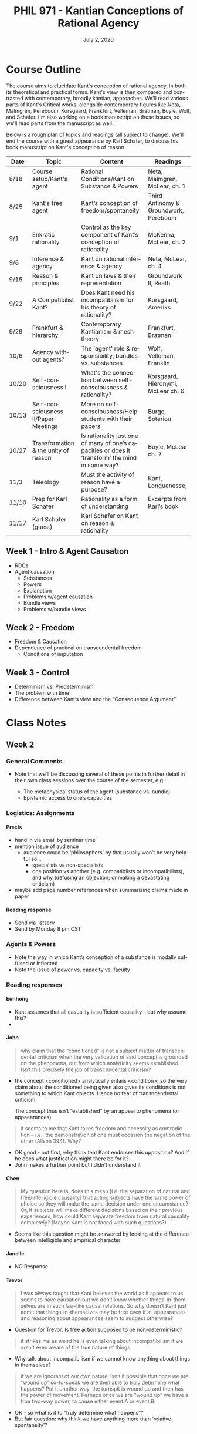 #+TITLE: PHIL 971 - Kantian Conceptions of Rational Agency
#+DATE: July 2, 2020
#+AUTHOR: Colin McLear
#+SELECT_TAGS: export
#+EXCLUDE_TAGS: noexport archive nohugo
#+TODO: TODO NEXT | DONE CANCELED
#+TODO: DRAFT | DONE CANCELED
#+LANGUAGE: en
#+LATEX_HEADER: \usepackage[English]{babel}
#+OPTIONS: '":t

* Course Outline
:PROPERTIES:
:EXPORT_TITLE: PHIL 971 Course Outline
:EXPORT_OPTIONS: toc:nil
:END:

The course aims to elucidate Kant's conception of rational agency, in both its
theoretical and practical forms. Kant's view is then compared and contrasted with
contemporary, broadly kantian, approaches. We'll read various parts of Kant's
Critical works, alongside contemporary figures like Neta, Malmgren, Pereboom,
Korsgaard, Frankfurt, Velleman, Bratman, Boyle, Wolf, and Schafer. I'm also working on a
book manuscript on these issues, so we'll read parts from the manuscript as well.

Below is a rough plan of topics and readings (all subject to change). We'll end the
course with a guest appearance by Karl Schafer, to discuss his book manuscript on
Kant's conception of reason. 


| Date  | Topic                                | Content                                                                                          | Readings                              |
|-------+--------------------------------------+--------------------------------------------------------------------------------------------------+---------------------------------------|
| 8/18  | Course setup/Kant's agent            | Rational Conditions/Kant on Substance & Powers                                                   | Neta, Malmgren, McLear, ch. 1         |
| 8/25  | Kant's free agent                    | Kant’s conception of freedom/spontaneity                                                         | Third Antinomy & Groundwork, Pereboom |
| 9/1   | Enkratic rationality                 | Control as the key component of Kant’s conception of rationality                                 | McKenna, McLear, ch. 2                |
| 9/8   | Inference & agency                   | Kant on rational inference & agency                                                              | Neta, McLear, ch. 4                   |
| 9/15  | Reason & principles                  | Kant on laws & their representation                                                              | Groundwork II, Reath                  |
| 9/22  | A Compatibilist Kant?                | Does Kant need his incompatibilism for his theory of rationality?                                | Korsgaard, Ameriks                    |
| 9/29  | Frankfurt & hierarchy                | Contemporary Kantianism & mesh theory                                                            | Frankfurt, Bratman                    |
| 10/6  | Agency without agents?               | The 'agent' role & responsibility, bundles vs. substances                                        | Wolf, Velleman, Franklin              |
| 10/20 | Self-consciousness I                 | What's the connection between self-consciousness & rationality?                                  | Korsgaard, Hieronymi, McLear ch. 6    |
| 10/13 | Self-consciousness II/Paper Meetings | More on self-consciousness/Help students with their papers                                       | Burge, Soteriou                       |
| 10/27 | Transformation & the unity of reason | Is rationality just one of many of one’s capacities or does it ‘transform’ the mind in some way? | Boyle, McLear ch. 7                   |
| 11/3  | Teleology                            | Must the activity of reason have a purpose?                                                      | Kant, Longuenesse,                    |
| 11/10 | Prep for Karl Schafer                | Rationality as a form of understanding                                                           | Excerpts from Karl’s book             |
| 11/17 | Karl Schafer (guest)                 | Karl Schafer on Kant on reason & rationality                                                     |                                       |
|-------+--------------------------------------+--------------------------------------------------------------------------------------------------+---------------------------------------|

** Week 1 - Intro & Agent Causation 
- RDCs
- Agent causation
   + Substances
   + Powers
   + Explanation
   + Problems w/agent causation
   + Bundle views
   + Problems w/bundle views

** Week 2 - Freedom
- Freedom & Causation
- Dependence of practical on transcendental freedom
   + Conditions of imputation 


** Week 3 - Control
- Determinism vs. Predeterminism
- The problem with time
- Difference between Kant’s view and the “Consequence Argument”
     
* Class Notes
** Week 2 
*** General Comments 
- Note that we’ll be discussing several of these points in further detail in their
  own class sessions over the course of the semester, e.g.:

   + The metaphysical status of the agent (substance vs. bundle)
   + Epistemic access to one’s capacities 
   
*** Logistics: Assignments
**** Precis
- hand in via email by seminar time
- mention issue of audience
   + audience could be ‘philosophers’ by that usually won’t be very helpful so…
      - specialists vs non-specialists
      - one position vs another (e.g. compatiblists or incompatibilists), and why
        (defusing an objection; or making a devastating criticism)
- maybe add page number references when summarizing claims made in paper
  
**** Reading response
- Send via listserv 
- Send by Monday 8 pm CST
     
  
*** Agents & Powers
- Note the way in which Kant’s conception of a substance is modally suffused or inflected
- Note the issue of power vs. capacity vs. faculty


*** Reading responses

**** Eunhong
- Kant assumes that all casuality is sufficient causality – but why assume this? 
- 
**** John
#+begin_quote
why claim that the “conditioned” is not a subject matter of transcendental criticism
when the very validation of said concept is grounded on the phenomena, out from which
analyticity seems established. Isn’t this precisely the job of transcendental
criticism?
#+end_quote

- the concept <conditioned> analytically entails <condition>; so the very claim about
  the conditioned being given also gives its conditions is not something to which
  Kant objects. Hence no fear of transncendental criticism.

 The concept thus isn’t “established” by an appeal to phenomena (or appaearances)

#+begin_quote
it seems to me that Kant takes freedom and necessity as contradiction – i.e., the
demonstration of one must occasion the negation of the other (Alison 394). Why?
#+end_quote

- OK good - but first, why think that Kant endorses this opposition? And if he does
  what justification might there be for it?
- John makes a further point but I didn’t understand it
  

**** Chen
#+begin_quote
My question here is, does this mean [i.e. the separation of natural and free/intelligible
causality] that acting subjects have the same power of choice so they will make the
same decision under one circumstance? Or, if subjects will make different decisions
based on their previous experiences, how could Kant separate freedom from natural
causality completely? (Maybe Kant is not faced with such questions?)
#+end_quote

- Seems like this question might be answered by looking at the difference between
  intelligible and empirical character

**** Janelle
- NO Response

**** Trevor
#+begin_quote
I was always taught that Kant believes the world as it appears to us seems to have
causation but we don’t know whether things-in-themselves are in such law-like causal
relations. So why doesn’t Kant just admit that things-in-themselves may be free even
if all appearances and reasoning about appearances seem to suggest otherwise?
#+end_quote

- Question for Trevor: Is free action supposed to be non-deterministic? 

#+begin_quote
it strikes me as weird he is even talking about incompatibilism if we aren’t even aware of the true nature of things
#+end_quote

- Why talk about incompatibilism if we cannot know anything about things in
  themselves? 

#+begin_quote
if we are ignorant of our own nature, isn’t it possible that once we are “wound up”
so-to-speak we are then able to truly determine what happens? Put it another way, the
turnspit is wound up and then has the power of movement. Perhaps once we are “wound
up” we have a true two-way power, to cause either event A or event B.
#+end_quote

- OK - so what is it to “truly determine what happens”? 
- But fair question: why think we have anything more than ‘relative spontaneity’?
  
** Week 3
*** Logisitics
**** Precis questions
- in general paraphrase over quotation
- remember that these should be *shortentails the existence of a ground over which the agent can exert no causal inﬂuence*!

*** Reading Responses

**** Trevor
1. How can Kant say that practical and speculative freedom have nothing to do with
   one another?
   - As I said in class this is a controversial issue, and it points to the
     possibility that Kant had different competing conceptions of free action in his
     theory, some that were broadly compatibilist and some that were broadly
     incompatibilist. It is also possible that Kant simply changed his mind about
     certain core issues. 
2. What’s the difference between a practical presupposition and a presupposition more generally?
   - Kant is aiming to distinguish between presuppositions of acting in the world
     (i.e. what the world ought to be), vs. those that might be presuppositions of
     theoretical inquiry (i.e. inquiry as to what the world is). Kant’s view seems to
     be that the ‘speculative’ issue of whether we are absolutely
     spontaneous/transcendentally free is an issue that we can never give a
     satisfying answer, because we lack the right relationship to reality to be able
     to cognize the truth of our freedom. Nevertheless it may be the case that we
     “presuppose” our freedom in our actions in various ways. For example, if
     determinism is true, I’m not responsible for anything I do. However, if
     determinism is true I still have to deliberate as to what to do (it’s just that
     it turns out that my deliberations are temporally necessitated). However, in
     order to make sense of my activity of deliberation, I have to assume that my
     activity matters with respect to its result and that it isn’t a foregone
     conclusion what I’m to do (if it were a foregone conclusion then I would’t need
     to deliberate). So it seems that I need to presuppose my freedom to make sense
     “from the inside” of my activity of deliberation when I deliberate, even if in
     actuality I was never free at any point. In this sense the practical question of
     what I ought to believe or do is independent of the metaphysical (or speculative
     theoretical) question of what is really the case (or at least so Korsgaard has
     argued). We’ll look at this kind of reading of Kant in much more detail in
     week 6. 
   
**** Eunhong
- How are natural causation and freedom supposed to be compatible?
   + I talked around this in seminar but didn’t quite get all the way to discussing
     it. Kant’s view is that if time were fundamentally real then reality would be deterministically temporally structured and we could not be free/responsible. However, if his transcendental idealism is true, then space and time are not fundamentally real, but only ways in which what is real must appear to beings like us (i.e. as creatures with what he calls ‘forms of sensibility’). Since time is no longer an independent feature of reality, it is logically/epistemically possible that reality is structured in some other non-temporal causal way. This means that it is logically/epistemically possible that we could act as absolutely spontaneous causes. This is thus the sense in which Kant combines freedom and (pre-)determinism. There is determinism at the level of the objects of experience (whose ontological status depends in some sense “on us”) and, at least the possibility of, freedom at the level of things as they really are “in themselves”, i.e. things whose existence and nature don’t in any sense depend on our forms of sensibility (or our mind more generally).

**** Chen
- In what sense does Kant think there is a universal morality (case of elders in the mountains)?
   + Kant thinks that moral demands or requirements are all the “demands” that reason
     makes on finite rational beings. But that is just to say that if we were all
     rational then we would just act in the way that reason describes. In that sense,
     all moral requirements are requirements of rational beings, insofar as they are
     rational. Another way of putting this is that there cannot be a reason for me to
     \phi or \neg\phi that is not (in relevantly similar contexts) also a reason for you to \phi
     or \neg\phi. The universality of such reasons is not due to what you or I or society
     at large /decides/ or otherwise agrees to, but due to the nature of reason itself.
     So in Kant’s view there are going to be right and wrong answers about what
     morality requires, and these answers are right and wrong even if some people at
     some time or place act differently.

    Regarding the action-guiding nature of Kant’s conception of the categorical
    imperative, there’s a lot to say here both for and against. But I take one way
    of reading Kant’s discussion of the formula of the imperative as a universal law
    or law of nature and the ‘universalization’ procedure or thought experiment,
    universalization concerns a necessary constraint on moral ‘maxims’ (i.e.
    principles for action) that they not contradict themselves either in conception
    or practice. However, lack of contradiction is not /sufficient/ for a maxim’s
    status as moral. So even if it were true that there is no contradiction in the
    proposed example of society whose elderly go to die in the mountains, it could
    nevertheless still be true that maxims to act in such ways are morally
    wrong/defective for some further reason (e.g. for reasons stated by the third
    version of the moral law as valuing humanity, or the fourth version regarding
    membership in a “kingdom of ends”). 

**** John
1. How are we to understand the relationship between Freedom and Choice when one is not conceived as temporally grounded and the other is? I think I am having a little difficulty imagining how these two concepts of spontaneity are to be both causally relevant but not both temporally construable.
    + We didn’t really get into this issue in class, but Kant makes a distinction
      between the “will” (/Wille/) and the power of choice (/Willkür/). The power of
      choice brings about, or makes actual, some object or state of affairs through
      its exercise. The will is the principle by which the power of choice operates.
      Kant often however just speaks of “the will” without making this distinction. In
      any case, one’s choice is free just in the case that one chooses according to
      rational principles, and the capacity to choose (or the power of choice) is free
      just in case one can choose according to rational principles and is necessitated
      by sensible impulses. Since Kant strictly distinguishes between sensible
      impulses and rational causes, the only way one can choose freely is if one’s
      power of choice can be determined by a non-temporal causal ground, which in
      Kant’s view would be practical reason. 
2. Second, somewhere in the readings I got a sense that Choice seems to be exemplified
   as a power. If it were a power, could it be that it co-exists with other “powers”?
   I feel like this is not Kantian. But if Kant does in fact affirm the force of
   sensory impulses on Choice, then it sounds like there are competing powers at play
   in the human psyche…[and then what exactly is the question]?
    + As discussed in seminar this is exactly the right way to think about Kant’s
      view. He makes some clear statements to this effect at the beginning of the
      Dialectic in the /Critique of Pure Reason/. There he says

      #+begin_quote
      No force of nature can of itself depart from its own laws. Hence neither the
      understanding by itself (without the influence of another cause), nor the senses
      by themselves, can err; the first cannot, because while it acts merely according
      to its own laws, its effect (the judgment) must necessarily agree with these laws
      (Transcendental illusion, A294/B350; see also JL 9:53-4, /Wiener/ /Logik/ 24:824-5, /Refl./ 
      R2142 16:250 (1776-1781))
      #+end_quote

      Kant construes error as the result of the deviation of a capacity’s activity from its characteristic laws in a kind of “geometry of error”, and which, since the issue is always one of causality, must be construed in terms of the causal interaction of different capacities upon one another.32  As he puts it in the Vienna Logic:

      #+begin_quote
      Error is neither in the understanding alone, then, nor in the senses alone; instead,
      it always lies in the influence of the senses on the understanding, when we do not
      distinguish well the inﬂuence of sensibility on the understanding. (24:825)
      #+end_quote
     
      Hence errors in thinking—i.e. the use of the capacities of understanding and judgment—arise as a product of the influence of sensibility on the intellect. More generally, the laws constitutive of the intellect produce particular effects unless interfered with by some external or ‘alien’ causal power.

**** Janelle
I think we answered Janelle’s question in seminar. To reiterate, Kant’s view seems to
be that rational beings are responsible, even if they act in habitually vicious ways,
since they nevertheless have a capacity to do the right/rational thing. Whether this
position is fully defensible is another story. 
*** General Comments
**** Why ‘Transcendental’ Freedom?
- 'transcendental' usually means ‘condition of the possibility of’; so here we can
  think of it as designating the conditions of imputation 
**** What is the relation between T and P freedom?
- It isn’t really clear why T freedom is presupposed by P freedom. Seems like they
  are really just independent of each other. Perhaps Kant’s idea is that what we are
  interested in are beings capable of rationally structuring/shaping their lives in a way
  such that the choices they make in such structuring are imputable to them. So the
  whole discussion runs through the notion of imputation/authorship of action 
** Week 4
*** Reading Responses
**** Chen
#+begin_quote
In the example of the Ishihara test for color blindness, it says that “one
distinguishes between two objects not merely because one is sensitive to differences
in color but because one recognizes that one is blue and the other red”(p.6). So I
assume a case for a dog that the dog can distinguish two objects by their different
odors. It seems that the basis for distinguishing the subject the dog takes the odor
of the first object as a reason for it’s being different from the second object. So
it’s not clear for me what’s the essential difference here.
#+end_quote

In discussion today we distinguished between four levels of sophistication:

1. Mere differential discrimination (e.g. sorting red things from blue things)
2. Differential discrimination + Recognition of some sort of difference (e.g. sorting
   reds from blues because they are different, but not sure how they are different)
3. Differential discrimination + Recognition of the *basis* of the difference (e.g.
   sorting reds from blues, and representing the reds and blues as such) 
4. Differential discrimination *because of* Recognition of the basis of the
   difference (e.g. sorting the reds from blues because the reds are /red/ and the
   blues are /blue/)

Kant seems to allow that mere animals can do (1) and (2) but not (3) and (4). In his
terms, they have acquaintance but not cognition of objects and their differences (or
similarities). Rational beings such as humans can do (1)-(4) 

#+begin_quote
I know that there might be some higher things like reflection and apprehension
(p.11), but what’s the specific manifestation of them in distinguishing objects by
colors or odors? Kitcher denies that “cognizers must have the concept ‘mark’ or the
concept ‘concept’ or the very abstract ‘representation’” (p.14), but McLear claims
that “non-rational animals lack the freedom necessary to attend to the nature of the
acts that in a rational being have particular features that are present in any
(conceptual) representations that they might generate (i.e. the categories)” (p.18).
#+end_quote

I’m advocating a reading of Kant such that he doesn’t think that, in order to do (3)
and (4) one needs intellectually demanding concepts such as <basing> or <operative
reason>, or <mark>. But one does need to be able to engage in a particular kind of
mental act, namely attending to one’s own mental activity and the way one of one’s
conditions is connected to another. Kant seems to think (for reasons we can discuss
next time if you like) that only a rational being can control their attention in this
way. 

#+begin_quote
I tend to agree that a dog doesn’t have the concept “concept”, but doubt whether a
dog have the concept “odor” or other concepts, even if such "concepts" might not be
so mature and clear. (However, I feel my question needs more experiments of animals
instead of philosophical arguments). Besides, I need more explanations and examples
for Kant’s thinking that “any mental state whose ‘content’ can be something ‘for
me’(rather than merely ‘in me’), must be something that I can characterize as
(partly) constituting the character of that very point of view that I have”(p.16).
Does this require that if a dog is a rational being, it should be aware of its
actions, its control on its actions and the reason for its actions?
#+end_quote

In the second edition of the /Critique of Pure Reason/ Kant says that the “I think
must be able to accompany all my representations; for otherwise something would be
represented in me that absolutely could not be thought” (B131-2). There are many
things one might say about this claim. But at the very least, it seems to express a
basic commitment of Kant’s conception of a /thinker/ qua /rational being/. A rational
being must be able to be aware (note, not that it is /always aware/) of what it
thinks. I take this to mean more generally that anything that can be a /reason for
which/ a rational agent has some condition, has to be something that is a constituent
of that agent’s point of view, and thereby accessible in some way /to/ the agent.

**** Eunhong
#+begin_quote
I would like to ask what the object-involving representation of the exercise of disposition is, and how we get the object-involving representation. This question could be unfair to Ram Neta, but I would like to know how the object-involving representation of the exercise of disposition is possible. Is it possible because of the adroitness of our internal structure to focus on that specific object? Or, is it possible because we have such a disposition that is related to that object?  
#+end_quote

I don’t want to speak for Ram, so one thing to do is follow-up with him. But maybe a
couple of points are relevant. Ram defines an “object-involving” representation as a
“representation that contains, and so is partly constituted by, the object that it
represents” (Neta 2019, 201). He gets this notion, at least in part, from John
McDowell and Gareth Evans’ idea of “de re sense”. There is a question as to whether
there even could be such a kind of representation (i.e. whether object-involving
representations in general are even possible). I take Ram to just be assuming for the
sake of argument that they are possible (i.e. he’s not giving us any further argument
for their existence). Now, one kind of object-involving representation there could be
is a representation of /oneself/ – this is a /de se/ representation, in Ram’s terms. 

Now, if we grant that de se object-involving representations are possible (and Ram
just assumes that they are), Ram then asks us to consider a special type of de se
object-involving representation, namely one that takes as its object (i.e. as a
constituent of the representation) the exercise (or actualization) of a disposition
of oneself. 

Ram then gets even more specific. The object-involving de se representation isn’t
just a representation of oneself, nor of the exercise of a disposition. Rather it is
the representation of the exercise of one’s disposition to represent /that very
exercise/. 

Assuming that we grant the possibility of object-involving representations, the
question is whether there is a place to reject Ram’s claim. Is it at the idea of a
/de se/ object-involving representation? Or the idea of a de se representation of the
exercise of a disposition? Or the idea of the /reflexive/ nature of the
representation as representing the exercise of the disposition to represent that very
exercise?  

#+begin_quote
Ram says if the agent has the capacity for first-person reflective access to her
current representations, it will also be possible for her to enjoy such reflective
access to the instances of the basing relation that obtain currently in her case.
However, what’s the meaning of having first-person reflective access?
#+end_quote

It’s not totally clear to me what his answer to this is. He says that reflective
access is access in “the same way as the other contents of her various thoughts and
feelings are accessible to her” (Neta 2019, 202). So this seems to mean that one’s
access to the basing relations between one’s conditions is similar to one’s access
to, e.g., the content of what one is currently judging or thinking, the fact that one
is hungry or sleepy, etc.

**** Trevor
#+begin_quote
In Ram Neta’s work “The Basing Relation”, I don’t think I understand his challenge to
Representationalism that he gives on pages 196-198. The idea is that Toshiro
represents CNN as trustworthy on cases like the news story about Russia and Syria and
so believes the report and that the report provides him justification (196). However,
what caused his belief is this subliminal message which also causes an aphasia in him
such that he cannot connect “his belief about the trustworthiness of CNN with his
belief about the content of its broadcast to deduce any consequences from their
conjunction” (197). For this reason, the representation supposedly cannot explain the
belief. But why not? 

First problem, the aphasia is “temporary but severe” so doesn’t the maintaining of
the belief still fit the representationalist model (i.e. won’t the representation,
even if it couldn’t explain it for a certain amount of time, eventually explain the
belief, and thus we can write this off as a strange circumstance?). 
#+end_quote

Perhaps the idea is that we want to explain /this/ particular instance and not
whether Toshiro’s post-aphsic condition will be well-based?

#+begin_quote
Second, somehow Toshiro cannot connect his justifying belief with his belief about
the contents of the report, but then why does Neta say that “he also represents...CNN
as a trustworthy news source in cases such as this, and so he believes that the CNN
report provides him with justification...” (my emphasis) (196). It seems like if his
belief about their reliability is the reasons he represents the content as such, then
doesn’t it explain the belief?
#+end_quote

I’m not certain, but does this elide the difference between a reason why and a reason
for which? Ram also says that the subliminal message “prevents [Toshiro] from putting
together his belief about the trustworthiness of CNN with his belief about the
content of its broadcast to deduce any consequences from their conjunction” (Neta
2019, 197). So Toshiro has a mistaken view of the reason why he holds the belief.

**** Janelle
#+begin_quote
The clarification question is the following: Why would this [viz. wit as a talent for
applying rules to particulars] not be a solution to the [overintellectualization] worry?
#+end_quote

- I’m not entirely sure I’ve gotten the right read of your question. But my point
  about Kant’s conception of ‘mother wit’ in applying rules is that it would seem to
  go against a strong reading of the representationalist account of taking, where all
  acts of taking are construed as involving an explicit representation of a rule. 

- The worry about circularity is different. Suppose the representationalist says that
  we need to explain what an inference is (as opposed to mere association or a mental
  hiccup, etc.) by means of appeal to “taking”. But what /is/ taking? The
  representationalist owes us an answer. It would thus be bad if, in giving their
  answer, the representationalist says “OK - in taking A as based on B, you represent
  a rule (e.g. Ax->Bx), the satisfaction of the antecedent of that rule (e.g. Ax),
  and then /infer/ that Bx.” Here it seems you’d be defining inference by appeal to
  taking and then taking by appeal to inference. And it seems even worse if you have
  to appeal to taking itself in giving the definition (i.e. in taking A as based on B,
  you represent a rule (e.g. Ax->Bx), the satisfaction of the antecedent of that rule
  (e.g. Ax), and then /taking/ that Bx). The representationalist thus seems stuck
  with a real worry about vicious circularity. 

**** John
1. In your paper, you discuss the three points which show human person’s conceptual
   representation is different from that of non-rational beings. The first mark is
   seen in page 8. The third is right in the middle of page 9. Number 2 is not that
   explicit. My suspicion is that it is in the paragraph which figures in both pages
   8 and 9. But for the sake of clarity, may I seek for an explicit formulation of
   the second mark as conceived?

    + I think I formulate it this way: “a second feature of conceptual
      representation—viz. its ultimate unification in a “highest concept” (conceptus summus).” (p. 9)

2. In footnote 22, you seem to imply that we cannot say that all thinking is of an inherently objective type; for it “forecloses the possibility of there being an objective form of non-rational representation”. Can you give an example of this of a non-rational representation which is essentially bereft of any object? (Another mention of this is on page 13 (on the number four), but this has an object – which is number 4, however conceptually construed).

    - Consider experiences such as "brain gray" and the pink glow that you have when
      your eyes are closed. These seem to be cases in which there is something
      represented (though perhaps not /thought/) but it isn’t represented as an
      object—i.e. as a thing with a property. Instead there is just /grayness/ or
      /pinkness/ (however one’s description of this experience goes.

3. Something struck me as “seemingly the usual case” for explaining why S did what she did, or, in the case of making inference, why S made the “rational transition” that she did (I am in page 16 now) – it seems the analysis is always retrospective. In other words, what we think of as “conceptually demanding” an attentive control seems to be a judgement that we make towards S who has, already in the past, did the inferential transition (page 16). I understand that even Anscombe’s “Why” test has to be employed when an act has already been done or executed, ergo, settled in the past (We read G.E. Anscombe’s Intention lately, apologies for the import). I guess this is not a question but an implicit resignation on the metaphysical limit of our inquiry. Evaluation will always be retrospective. We will always be limited by how much, or how reliable our access is to S’s epistemic goings-on. 

    - We discussed this in class, but I take it that we should ask why evaluation will
      always be retrospective? Don’t we often do things with an aim in mind, and so full
      knowledge of what we are doing?

4. In page 17, you claim that dispositions are not the ground but are consequences of mental activity. Here is my difficulty: Suppose we have S who is the subject matter of our inquiry. We asked her: “Hey, why did you think that we would not have a quiz on Friday when the syllabus says we have?” S will of course give us her inferential reasons for saying so – she will cite the accessible pieces of information which, individually and collectively, were causally relevant to the coming to be of her judgement that there will be no quiz on Friday. Let us say that she was wrong in inferring that there would be no quiz that Friday. But then, upon analysis, we realize that her interpretation of the said pieces of information, say information a, b, c, d, were, to some degree, informed by the disposition to believe that there will be no quiz. After all, our judgements can sometimes be influenced by the dispositions that we have on particular subject matters; so perhaps, S simply looked into the pieces of information under the lenses of her disposition to believe (or deny?) that there is a quiz that Friday. Might this be an instance in which disposition towards a, b, d, and d act as the ground for rational activity rather than a consequence.

    - My main point is that the disposition isn’t simply a brute fact about the agent,
      but is, or is connected to, her capacity for rationality as such

5. In page 18, you claim that for Kant, one has to be “aware of the contentful states as one’s own” because it is “necessary for engaging in reasoning”. Is this awareness the “occurrent” type in our modern philosophical parlance? I was just wondering if it would render me somewhat irrational, if I were measured against Kant’s notion of awareness, in the many times when I had to turn left to South Street without an explicit “taking” of my mental state, or almost absent-mindedly,  each  time I had to drive towards home (because it has become so automatic there are times when I just get to realize that I am already home).   

    - No – here there is a "making sense" that doesn’t require explicit reflection. These
      aspects of one’s experience show up in one’s point of view, but one doesn’t need to
      explcitly go through a sort of meta-cognitive act of reflection on them to
      rationally respond to them. Kant says only that the “I think” must /be able/ to
      accompany my thoughts, not that it /always must/ accompany them. 

      
** Week 5
*** Reading Responses
**** Chen
#+begin_quote
Kant takes it for granted that not lying is a universal law under any circumstance. However, many others might will that lying is allowed only if it protects others’ lives. Does Kant set other conditions to check whether a maxim can become a universal law? For me, it seems that Kant directly jump from his maxim to the universal law based on his own “moral intuition"
#+end_quote

Kant's view of lying is certainly controversial but I think we can see why he held
it. Recall that in our discussion today I portrayed practical reasoning as an
activity of "reasoning" from the conditions of something's being actual, to its
actuality. Practical reasoning is thus a sort of "productive thinking". I suggested
that we understand Kant as being somewhat equivocal as to whether productive thinking
is always successful in bringing about the desired object/state of affairs, since
there may be circumstances beyond a subject's control that undermine their attempt to
bring about what is desired. But Kant also thinks there are two ways practical
reasoning can go awry, besides that its outcome is frustrated by conditions beyond
the agent's control, and these two ways give us some insight into why he thinks lying
is wrong.

The first way of going astray in reasoning (practical or not) is by trying to judge
something involving two opposing concepts (e.g. P and \neg P). This is what Kant calls a
"contradiction in conception" (4:423). Kant claims that his first two case studies
(of suicide and false promising) in the /Groundwork/ are cases of contradiction in the
/conception/ of the maxim (or subjective principle) of action. The second way of going
astray is trying to will something in an in an incoherent way. This is a
"contradiction in willing" (i.e. a form of incoherence in the productive activity of
thinking that is characteristic of practical reasoning) and is supposed to be
instanced by the third and fourth case studies (i.e. of "rusting talents" and
beneficence). There has been a /great deal/ of discussion as to how we should
understand the notion of "contradiction" as it plays out in these two cases. Kant
seems to think that duty to truth is a duty whose violation would involve a
contradiction in /conception/ (e.g. 6:431). In the /Metaphysics of Morals/ he gives this
characterization of the contradiction:

#+begin_quote
But communication of one's thoughts to someone through words that yet (intentionally)
contain the contrary of what the speaker thinks on the subject is an end that is
directly opposed to the natural purposiveness of the speaker's capacity to
communicate his thoughts, and is thus a renunciation by the speaker of his
personality, and such a speaker is a mere deceptive appearance of a man, not a man
himself. (6:429)
#+end_quote

The relevant contradiction seems to be in the concept of the purpose of
communication. In asserting something (as one does in lying) there is a communicative
intention to say what is the case. But in lying one is making an assertion with the
intentionally opposed aim (i.e. one intends to communicate what is not the case).
Thus Kant considers any maxim concerned with the goodness of lying fails to be
universal or necessary because it fails to make a conceptually coherent claim. Of
course, whether Kant is right about this is an entirely different issue. It does,
however, serve to insulate him from the charge that he is appealing to just another
moral intuition. He may be wrong in his position about lying, or his argument for
that position may not be convincing. But he is not simply appealing to our rational
insight concerning the badness of lying. 

You also ask:

#+begin_quote
For those who agree that lying is allowed only if it protects others’ lives, this is not out of their personal interests. Should we deem them as irrational beings according to their different “moral intuition”? Or shall we say that they have a tendency of sympathy which influences their moral judgment?
#+end_quote

It may well be true that people who lie may be doing so on the basis of
considerations that are entirely "other-regarding", in the sense that they are based
entirely on what will bring good consequences for others. However, such good
consequences would not change what is considered a contradiction in one's conception
of what to do.  
**** Trevor

The Kant quote you start from is:

#+begin_quote
All material practical principles as such are, without exception, of one and the same kind and come under the general principle of self-love or one’s own happiness” (Theorem 2 at 5:22)
#+end_quote

I think the following is a way of paraphrasing your question (let me know if not):

- Does Kant's prohibition against material principles in moral action indicate his
  holding a source incompatibilist position?

I think that the short answer is "yes", though not for the reason you suggest, which
is that a rational person would not act against the principle of her own happiness. I
think Kant's position is rather that a rational person would not act against the
principle of her own happiness, unless that principle contravenes the moral law. In
such a case she /should/ act against what will make her happy, though perhaps she won't
since she isn't fully rational. But I take it that the point of your example is to
emphasize that in evaluating the moral status of the act of the mother with regard to
her child, the issue isn't whether she could do otherwise, but the nature of her
motive to act (i.e. the nature of the principle of her practical activity). And that
of course is a source (in)compatibilist rather than leeway(in)compatibilist position. 
**** John
#+begin_quote
In approaching the question of happiness, I can sense that Kant seems to want to insulate it from the contingent influences of feelings and impulses; for in doing so he would be able to posit a conception of happiness that is pursued on the grounds of objective law respected, as it were, by the will (Willie – the principle of freewill). The former is marred by empirical influences; the latter thus seems safeguarded. If this reading is correct, the resulting framework becomes obvious – happiness (and the correlative notion of self-love?), because it is extirpated from subjective impulses, follows an objective principle and thus must be pursued without regard for self-serving motives.

... might not the empirical-theoretical distinction Kant wants to establish for happiness end up becoming hair-splitting exercise? I understand Kant’s motive. I agree with his distinction of the empirical and the theoretical, especially in light of the desire to protect happiness from creeping selfish desires. But there are types of happiness for which aversion from suffering, which is both and at the same time sensible and conceptual, seems an integral part. I am wondering if Kant ever considered that there are empirically based conditions – like human suffering – which are at the same time conceptually construable as necessitating some objective maxims.
#+end_quote

I think this rests on a (itself entirely understandable) misunderstanding of Kant's
view. He sees happiness and the moral as at best /contingently/ aligned (or opposed).
To pursue happiness is to structure one's practical reasoning on the basis of
principles (i.e. represented laws) concerning the agreeableness of some expected
pleasure. Kant is unconcerned with whether this agreeableness is sensory or
conceptual, and so in that sense is not concerned with the higher/lower distinction
(see CPrR 5:23-4).

Kant considers moral motivation to consist in the activity of practically reasoning
to some conclusion (i.e. the actualization of some object or state of affairs)
without regard to the agreeableness of that activity or the pleasure in its result.
This is not to deny that rational or moral actions can be pleasurable (quite the
contrary), but they cannot be done for the sake of the pleasure they produce. So
learning about the suffering of others (or of oneself) may be the basis for acting
morally, but only if one then acts on rational grounds rather than grounds of pleasure
(e.g. because one takes pleasure in seeing suffering alleviated). 
**** Eunhong
I think we addressed Eunhong's questions in class (though let me know if otherwise!),
but to summarize, Kant considers reason to be a distinct faculty from understanding,
at least in part because the concepts reason generates ("ideas") are generated via a
different form of activity---viz. inference rather than reflection. And we talked
about what "prior to experience" might mean with respect to the a priori. It doesn't
mean (or needn't anyway), "independent of any experiential content", as we can of
course reason about the implications of some empirical judgment. Nor does it mean
"temporally prior to experience" since we cannot reason about anything before we have
started to have sensory experiences. It rather means reasoning "from ground to
consequence", so that a priori knowledge is knowledge of thing from its ground or
sufficient condition. We have a priori knowledge concerning the empirical world
because our faculties are the sufficient ground of that knowledge.
**** Janelle
I take it you had two questions:

1. Can one make the case that it is possible for the sociopath to be a moral exemplar? 
2. To what extent does Kant think we should consider consequences in determining
   whether to (rationally) act one way rather than another? 
   

Concerning (1) the issue is whether the sociopath can act out of respect for the
moral law. Since one can mean a lot of different things by "sociopath" it seems to be
just unclear what the answer is. If the sociopath can act in a way such that their
practical reasoning is shaped by the representation (in a principle) of reason's
law as such and not because of some pleasure then yes, and if not, then no.

Concerning (2) It's fine if (expected) consequences play a role in one's practical
reasoning (indeed, this is essential to prudential reasoning as to what to do to
achieve one's ends). That firing the gun will result in the death of the child is a
factor in determining whether it is morally ok to fire the gun. What is not a morally
relevant factor, and what undermines the moral status of the action, is if one's
practical reasoning is based on/in the agreeable or pleasurable nature of the action or
its consequences. Here's Kant being pretty explicit about this:

#+begin_quote
If the determination of his will rests on the feeling of agreeableness or
disagreeableness that he expects from some cause, it is all the same to him by what
kind of representation he is affected. The only thing that concerns him, in order to
decide upon a choice, is how intense, how long, how easily acquired, and how often
repeated this agreeableness is. (5:23)

The principle of one’s own happiness, however much understanding and reason may be
used in it, still contains no determining ground for the will other than such as is
suitable to the lower faculty of desire; and thus either there is no higher faculty
of desire at all or else pure reason must be practical of itself and alone, that is,
it must be able to determine the will by the mere form of a practical rule without
presupposing any feeling and hence without any representation of the agreeable or
disagreeable as the matter of the faculty of desire, which is always an empirical
condition of principles. Then only, insofar as reason of itself (not in the
service of the inclinations) determines the will, is reason a true higher faculty of
desire, to which the pathologically determinable is subordinate, and then only is
reason really, and indeed specifically, distinct from the latter, so that even the
least admixture of the latter’s impulses infringes upon its strength and superiority,
just as anything at all empirical as a condition in a mathematical demonstration
degrades and destroys its dignity and force. In a practical law reason determines the
will immediately, not by means of an intervening feeling of pleasure or displeasure,
not even in this law; and that it can as pure reason be practical is what alone makes
it possible for it to be lawgiving. (5:24-5)
#+end_quote
** Week 6
*** Reading Responses
**** Eunhong
#+begin_quote
Kant also knew that human beings are determined by the laws of nature, and he seems
to think that we need a different sort of causality. If we only have causality of
laws of nature, we will always have to be subordinated by the natural law. Human has
no choice but to live in this world following the natural law. Then, how can our
behaviors be free actions?
#+end_quote

Kant think that the argument about the idea of freedom from the first /Critique/ that
we read a few weeks ago opens up the possibility that fundamental reality (including
ourselves) is atemporal. Thus it is at least logically and epistemically possible
that there is a form of causality that does not involve time, and that allows agents
to be causes without being caused by anything else in time. Kant thus thinks that the
possibility of free action depends on the truth of Transcendental Idealism, which is
the doctrine that spatial and temporal properties are merely relational properties of
things, and are entirely grounded in the nature of our sensibility---i.e. our mode of
perceiving objects. 


#+begin_quote
I was wondering how many people can be free agents. If our maxims are not universally followed, then lots of our behavior will be non-free behaviors.
#+end_quote

One longstanding question is whether Kant can explain the possibility of evil action
(or even just irrational action) that is nevertheless imputable to the agent. At
least several of Kant's contemporaries or immediate successors (e.g. Reinhold,
Schmid, Schelling) thought that he failed to show how this was possible. We'll
discuss this more in class today.

#+begin_quote
Also, What I still could not understand is what Kant says as "analogous". Kant says
“a kingdom of ends is thus possible only by analogy with a kingdom of nature.” What
the analogy and why the kingdom of ends is possible only by analogy with a kingdom of
nature? Is it because we are human following the natural law? Or, is it because we
just cannot see the harmony between the kingdom of ends and the kingdom of nature?
#+end_quote

Kant thinks an analogy always has a fourfold structure; e.g. A is to B as C is to D. In
this case the relata are agents and laws. There is supposed to be an analogy between
an agent and laws of nature and an agent and laws of rationality/morality. In both
cases the laws constitute a realm or world (/Reich/). The salient difference of course
is that the laws of nature externally necessitate while the laws of the kingdom of
ends are internally given by the nature of our own rational faculty.
**** Chen
#+begin_quote
Kant first introduces that a rational being should belong to the world of understanding instead of the world of sense. Then Kant provides two explanations separately targeting at two worlds. But in the second explanation, Kant uses the term “the intelligible world”, so it seems I should assume that “the world of understanding” equals “the intelligible world”. Then does “intelligence” also equal “understanding”, or should I explain the capacity of understanding by intelligence? 
#+end_quote

The German for "understanding" is "/Verstand/", which could also be translated as
"intellect". Kant also typically translates the Latin term "/Intellectus/" via the
German "/Verstand/". Hence his tendency to talk about the "understanding", "the world
of understanding" and the "intelligible world" together. An "intelligence" is a
living being with intellectual faculties (or rational faculties more broadly). So
human beings are "intelligences" in this sense, while non-human (non-rational)
animals are not. Kant distinguishes (at least nominally) between intelligence and
what he calls "personality" (or between intelligences and persons). To be a person is
not just to have intelligence, it is also to be able to act on the basis of the moral
law as the sufficient motive of one's choices. For human beings, personality is also
connected with the sensible preconditions of moral action---viz. moral feeling,
conscience, love of humanity, and self-respect (MM 6:399-403).

#+begin_quote
I’m not sure but my own interpretation here is that sense can receive stimuli of
materials from the world of sense but only understanding can “unite sensible
representations in one consciousness” “with the use of sensibility” (4: 452), and
understanding thus change materials in the world of sense into materials in the world
of understanding with the use of intelligence, under the rules of reason. Does reason
set the rules for the world of understanding or guide the capacity of understanding
to handle those materials? Is there a higher world, like the world of things in
themselves, in which only reason can deal with the materials there?
#+end_quote

Broadly speaking yes. Kant's appeal to an intelligible world, like his discussion of
intelligible character in the first /Critique/, concerns a world as it is /thought/
rather than /sensed/, and thus one that is not presented to us as being essentially
spatio-temporal in structure (and thus in the kinds of laws it is subject to). Kant
considers the role of understanding to be that of structuring the sensible material
given to it, so that it can be thought (i.e. "judged" -- Kant equates thinking and
judging). Reason then aims to systematize these judgments. Theoretical reason does
this by seeking the sufficient conditions of a judgment, thereby explaining it, and
practical reason does this by starting from a universal judgment that is the
condition (in the sense of being productive) of some object or state of affairs.  

#+begin_quote
is this to say that things in themselves divides the world of sense and the world of
understanding? If the world of understanding always remains the same, do things in
themselves belong to this world? Then is there a third world higher than the world of
understanding? Besides, what’s the function of reason here?
#+end_quote

Kant's discussion is tricky because there are two different, but for Kant closely
related, kinds of distinctions being made here. The sensible vs. intelligible world
contrast is a distinction made with reference to specific kinds of faculties or
capacities. This would seem to be a primarily /epistemic/ distinction. The thing as it
appears vs as it is in itself is less obviously a purely epistemic distinction, and
more a /metaphysical/ distinction, especially since Kant thinks that the way that
things are in themselves at least partially grounds or explains the way that they
appear to us. Hence things in themselves are more metaphysically fundamental than
things as they appear. The difficulty is that Kant /also/ thinks that things as they
appear are in fact partly metaphysically constituted by /us/ (i.e. by our faculties).
So the sensible world, understood as the domain of objects that relate to the senses
or "phenomena", is at least partly metaphysically constituted by our sensible
faculties. The intelligible world, understood as the domain of objects in relation to
the intellect, or "noumena", is not metaphysically dependent on our intellect (though
it may be on God's). In any case there is no further "third world", and reason's
function is explanation (in systematizing the judgments provided by the
understanding) and rational production (in practical agency).
**** Trevor
#+begin_quote
[Korsgaard] has us imagine a case where someone is participating in a scientific
experiment that has them live a day of their life with a device implanted in their
brain. You know that every day the device is in your brain, your day is
preprogrammed. However, the device is supposed to both, (i) not bypass your thought
processes but “work through them” and (ii) determine what you think. She then
describes the first person experience of how the participants' thoughts must go on
such a day in order to illustrate that we must act as if we are free. I find
something fishy about (i) and (ii). If (ii) is true, then this is as good as ghostly
possession as far as I am concerned. In such a world, I think there is no argument
that the device is literally responsible for your actions.
#+end_quote

I am a bit confused by your last point. It seems that the device in this scenario /is/
responsible for your actions. It is their ultimate causal explanation. Insofar as
Korsgaard does not endorse this conclusion she must be rejecting the idea that
responsibility for action depends on being the ultimate causal source of one's
actions.

#+begin_quote
However, we are supposed to imagine that the description of the case is consistent with it working through your thoughts. To my ear, that sounds strictly speaking impossible, instead, I think the device would have to make it appear to you as if it is working through your thoughts. But now, I have no handle on what such an internal mental life of that person would look like.
#+end_quote

Korsgaard's point seems to be that the internal mental life of such a person would
look exactly like yours or mine (at least insofar as deliberation goes). Why do you
think the actions of the device would only /appear/ to work via one's thoughts? Is the
idea that in deliberation one thought is supposed to cause the next, but the activity
of the device would suggest that /it/ causes each thought and thus that /it/ rather than
deliberative activity is what is really going on? If that were right then Korsgaard's
example would not be describing deliberation so much as its mere /simulation/ and that
does indeed seem objectionable. 
**** John
Reconstructing Korsgaard's "argument from humanity" is going to be controversial in
one way or another. Her aim, however, is clearly stated. Korsgaard argues that
"humanity", or rational nature, is the capacity to set ends freely through the
exercise of practical reason rather than following ends given by instinct. So it
isn't that (as your premise 2 has it) all ends derive from the unconditional value of
humanity. Rather, all morally/rationally required ends (duties) derive from the
unconditional value of humanity. This means that, if we are to act rationally, we
must harmonize our rational ends with those of others, and attach equal weight to the
value of their ends as we do to our own. For helpful discussion (and criticism) of
her argument see Bukoski, Michael. “Korsgaard’s Arguments for the Value of Humanity.”
The Philosophical /Review/ 127, no. 2 (2018): 197–224.

#+begin_quote
Why is it that freedom is ipso facto an adherence to moral law?
#+end_quote

Kant's answer to this question is relatively straightforward, though hinges on
assumptions that are not clearly defended (and may not be defensible). Kant thinks
that all acts require appeal to the causality of a being (i.e. a substance), and that
such causality is lawful, which means that it is universal and necessary (see
especially GIII, 4:446-7). Since we're asking about morality, we're interested in
/imputable/ acts of choice related to what we desire, so Kant thinks that natural
causation is ruled out (since time undermines the control necessary for
imputability). Kant's conception of the rational form of causation that is
constitutive of moral action is one according to which nothing over and above the
formal structure of causality itself is determinative of the effect of the action
(through the desire for it). So moral acts are all brought about by a productive
desire whose aim is to produce its act merely in virtue of the universality and
necessity of the action, and not it's aim (the "matter" of the judgment or maxim).

Korsgaard, in contrast, relates freedom not to a special kind of causality, but to
the reflective endorsement of a motive (to believe or act). Korsgaard, like Kant,
thinks that such activity is rule governed (norm governed), and connects these rules
to the various "practical identities" that an agent can adopt. However there is one
practical identity that Korsgaard considers constitutive of agency as such, and that
is the identity of rational agency itself (or "humanity" as she calls it). So the
conditions of action require appeal to norms that are /constitutive/ of action as such.
**** Janelle
#+begin_quote
my question is, is friendship just a relation between all of those participating in the practice, or is friendship going to be something actually personal? 
#+end_quote

It would help in understanding your question to hear more about what "actually
personal" is supposed to come to here. To the extent that I understand Korsgaard
here, I believe her view is that the relationship of "friendship" that one has to
others requires that one take their ends as meaningful and valuable, in the same
manner that one takes one's own. This means, among other things, that opportunities
to promote those ends tend to be salient and motivationally efficacious. Similarly,
in the "Kingdom of Ends" we would all act towards one another in the manner we do to
our friends. Hence friendship (or this aspect of it) is a way of characterizing the
relation of oneself to others in the KoE.

#+begin_quote
2. How compatible are Kant and Aristotle regarding friendship? Kant claims in the GMM
   that the good will is the only thing that’s good in and of itself wherein A claims
   that friends are not only goods, but virtue friends are good for the sake of
   which.
#+end_quote

I'm not certain that Kant has a well worked out view of friendship, so it is hard for
me to say how deep similarities or differences between his view and Aristotle's will
be. However, on at least on way of conceiving of a friend for the sake of which one
acts, Kant's account of respect for the value of humanity in others and equal
treatment of their ends might be in accord with it. 

#+begin_quote
3. How does the beginning or formulation of friendships go for a Kantian? Would the
   motives be right prior into entering the relation? Or, if (1) is just that we get
   the friendship in virtue of being citizens of the KOE, we may not even need that
   story?
#+end_quote

Even for Kant, not every relation one has to another needs to be understood morally,
including friendship. That said, morality restricts ways in which we can permissibly
act with respect to others, including our friends (or engaging in friendship). For
example, morality prohibits striking up a "friendship" (or perhaps better, a mutual
acquaintance) solely for the purpose of bringing about one's personal ends. This is a
feature of Kant's broader conception of the moral law as prohibiting the merely
instrumental use of others in one's actions. 
* Website
** Pages
:PROPERTIES:
:EXPORT_HUGO_SECTION: ./
:EXPORT_HUGO_CUSTOM_FRONT_MATTER: :author false :toc false
:END:
*** Welcome!
:PROPERTIES:
:EXPORT_FILE_NAME: home
:END:

This is the homepage for *PHIL 971* – Kantian Conceptions of Rational Agency

Kant famously considers moral agency to consist in acting from a grasp of rational
principles as such. But what is a rational principle and what is it to act from such
a principle? In this seminar we'll look at how Kant answers these questions, and
evaluate the theory of rational agency that results. We'll also look at the reception
of Kant's position in contemporary Anglophone philosophy, particularly in the work of
Frankfurt, Korsgaard, Velleman, Reath, and Herman. Some related questions we'll be
trying to find answers to include:

- How does Kant conceive of the connection between rational action and free action? 
- What kind of metaphysical commitments does Kant build into his conception of
  rational action? Do any of these commitments seem plausible today? 
- What is the importance of the capacity for self-consciousness with respect to being rational?
  
\\
  
The course syllabus is available here: [[file:/materials/phil971-syllabus-rational-agency.html][HTML]] | [[file:/materials/phil971-syllabus-rational-agency.pdf][PDF]]

*** Schedule
:PROPERTIES:
:EXPORT_FILE_NAME: schedule
:EXPORT_HUGO_MENU: :menu main
:END:

This is a tentative schedule. Check the [[https://phil971.colinmclear.net/assignments][assignments]] page for the most current
information.

| Week - Date | Topic                                          | Content                                                                                          | Readings                              |
|-------------+------------------------------------------------+--------------------------------------------------------------------------------------------------+---------------------------------------|
| 1 - 8/18    | Course setup/Kant's agent                      | Rational Conditions/Kant on Substance & Powers                                                   | Neta, Malmgren, McLear, ch. 1         |
| 2 - 8/25    | Kant's free agent                              | Kant’s conception of freedom/spontaneity                                                         | Third Antinomy & Groundwork, Pereboom |
| 3 - 9/1     | Enkratic rationality                           | Control as the key component of Kant’s conception of rationality                                 | McKenna, McLear, ch. 2                |
| 4 - 9/8     | Inference & agency (guest: Ram Neta)           | Kant on rational inference & agency                                                              | Neta, McLear, ch. 4                   |
| 5 - 9/15    | Reason & principles                            | Kant on laws & their representation                                                              | Groundwork II, Reath                  |
| 6 - 9/22    | A Compatibilist Kant?                          | Does Kant need his incompatibilism for his theory of rationality?                                | Korsgaard, Ameriks                    |
| 7 - 9/29    | Incorporation, Identification, & Mesh Theories | Contemporary Kantianism & mesh theory                                                            | Frankfurt, Korsgaard, Bratman, etc.   |
| 8 - 10/6    | Agency without agents?                         | The 'agent' role & responsibility, bundles vs. substances                                        | Wolf, Velleman, Franklin              |
| 9 - 10/13   | Self-consciousness I                           | What's the connection between self-consciousness & rationality?                                  | Korsgaard, Hieronymi, McLear ch. 6    |
| 10 - 10/20  | Self-consciousness II/Paper Meetings           | More on self-consciousness/Help students with their papers                                       | Engstrom, Schafer, Burge, Soteriou    |
| 11 - 10/27  | Transformation & the unity of reason           | Is rationality just one of many of one’s capacities or does it ‘transform’ the mind in some way? | Boyle, McLear ch. 7                   |
| 12 - 11/3   | Teleology (guest: Sasha Mudd)                  | Must the activity of reason have a purpose?                                                      | Kant, Longuenesse, Mudd               |
| 13 - 11/10  | Control or Understanding?                      | Rationality as a form of understanding                                                           | Schafer (book excerpt)                |
| 14 - 11/17  | The unity of reason (guest: Karl Schafer)      | Karl Schafer on Kant on reason & rationality                                                     | Schafer (book excerpt)                |
|-------------+------------------------------------------------+--------------------------------------------------------------------------------------------------+---------------------------------------|


# | Week | Date  | Topic                            |
# |------+-------+----------------------------------|
# |    1 | 8/18  | Setup/Kant's Agent               |
# |    2 | 8/25  | Kant's Free Agent                |
# |    3 | 9/1   | Control & Enkratic Rationality   |
# |    4 | 9/8   | Inference & Agency               |
# |    5 | 9/15  | Reason & Principles              |
# |    6 | 9/22  | A Compatibilist Kant?            |
# |    7 | 9/29  | The Frankfurtian Background      |
# |    8 | 10/6  | Other Kantian Compatibilists     |
# |    9 | 10/13 | TBA/Paper Meetings               |
# |   10 | 10/20 | Self-Consciousness & Rationality |
# |   11 | 10/27 | Rational Teleology               |
# |   12 | 11/3  | Is Rationality Transformative?   |
# |   13 | 11/10 | Prep for Karl Schafer            |
# |   14 | 11/17 | Karl Schafer (guest)             |
# |------+-------+----------------------------------|


*** Resources
:PROPERTIES:
:EXPORT_FILE_NAME: resources :EXPORT_HUGO_MENU: :menu main
:END:

**** Philosophy Links
- [[http://plato.stanford.edu][Stanford Encyclopedia of Philosophy]]
- [[http://www.iep.utm.edu/][Internet Encyclopedia of Philosophy]]
- [[http://philpapers.org][PhilPapers]]
  
**** Reading & Writing Philosophy
- [[http://www.jimpryor.net/teaching/vocab/index.html][Philosophical Terms & Methods]]
- [[http://www.jimpryor.net][Jim Pryor's]] guides to [[http://www.jimpryor.net/teaching/guidelines/reading.html][reading]] and [[http://www.jimpryor.net/teaching/guidelines/writing.html][writing]] philosophy
- [[http://philosophy.hku.hk/think/][Critical Thinking]]
- [[http://owl.english.purdue.edu/owl/][Purdue Online Writing Lab]] 
- [[http://writingproject.fas.harvard.edu/files/hwp/files/philosophical_writing.pdf][A Guide to Philosophical Writing]]
- [[https://www.dropbox.com/s/lyods0bt22x8u6l/ThesisOverview.pdf?dl=0][Writing a Thesis Statement]]
- [[https://www.dropbox.com/s/eaggc570nfu6nqa/PaperStructure.pdf?dl=0][Philosophy Paper Structure]]

**** Kant Related Links
- [[http://kantpapers.org][KantPapers]]
- [[http://www.manchester.edu/kant/Home/index.htm][Kant in the Classroom]] (Steve Naragon)
- [[http://staffweb.hkbu.edu.hk/ppp/Kant.html][Kant on the Web]] (Steve Palmquist)
- [[http://publish.uwo.ca/~cdyck5/UWOKRG/kantsbooks.html][Kant's Books]] (UWO Kant Research Group)
- [[https://dspace.ut.ee/handle/10062/42108][Kants Handexemplar von Meiers Auszug aus der Vernunftlehre]] (University of Tartu)
- [[https://www.philosophie.fb05.uni-mainz.de/forschungsstellen-und-weitere-einrichtungen/fs_kant/][Kant-Forschungsstelle]]
- [[http://earlymoderntexts.com][Early Modern Philosophy Texts]]
- [[https://korpora.zim.uni-duisburg-essen.de/Kant/verzeichnisse-gesamt.html][Kant Akademieausgabe (Courtesy of Universität Duisburg-Essen)]]
- [[http://knb.mpiwg-berlin.mpg.de/kant/home][Database of Kant's concepts for a theory of nature]]

**** Sources for online German texts
- [[http://gso.gbv.de/DB=1.28/SET=1/TTL=1/][VD17]]
- [[http://www.zvdd.de/startseite/][ZVDD]]
- [[http://kvk.bibliothek.kit.edu/?digitalOnly=0&embedFulltitle=0&newTab=0][KVK]]
- [[http://digital-beta.staatsbibliothek-berlin.de][Digitalisierte Sammlungen (Berlin)]]
- [[https://www.deutsche-digitale-bibliothek.de][Deutsche Digitale Bibliothek]]

  

**** PHIL 971 Listserv
- The listserv name is phil971-2020
- You can sign up for the listserv [[https://listserv.nebraska.edu/signup-anon][here]]

*** Contact
:PROPERTIES:
:EXPORT_FILE_NAME: contact
:EXPORT_HUGO_MENU: :menu main
:END:

Dr. Colin McLear\\
Office: /Working Remotely/ \\
Office Hours: [[https://unl.zoom.us/j/94199866851][Via Zoom]] Th 1:00-3:00 and by appointment\\
Email: [[mailto:mclear@unl.edu][mclear@unl.edu]]

Email is the best way to reach me. I answer emails as soon as I can, but
primarily only on /weekdays/. If you can’t meet with me during regularly scheduled
office hours (via Zoom) just email me and suggest a few possible times that you might
be free. 

** Assignments
:PROPERTIES:
:EXPORT_HUGO_CUSTOM_FRONT_MATTER: :author false :toc false :type post
:EXPORT_HUGO_WEIGHT: -100
:EXPORT_HUGO_SECTION: assignments
:END:
*** DONE Week 1 – Rationally Determinable Conditions & Kant’s Agent
SCHEDULED: <2020-08-18 Tue>
:PROPERTIES:
:EXPORT_HUGO_TAGS: action agency causality metaphysics rationality substance
:EXPORT_FILE_NAME: week1
:END:

This week we’ll go over the basic structure and themes of the course and then sketch
Kant’s view of agency. We start with a question: some conditions that an agent may be
in are rationally determinable. Others are not. How should we understand this
difference? More generally, how should we understand the notion of rationality, and
relatedly, of engaging in rational activity? We’ll look at Ram Neta’s setup of this
issue, before turning to Kant’s.

We’ll spend the rest of the meeting looking at some of Kant’s basic metaphysical
commitments regarding agency, specifically his conception of causation and the way in
which he construes an agent as a substance with causal powers to effect change in
itself or other beings.

- [[/materials/handouts/1-kants-agent.pdf][Handout]] for week 1

**** Readings
- Neta, [[/materials/readings/neta-RDCs.pdf][Rationally Determinable Conditions]]
   + We won’t discuss Neta’s positive view in much detail, but the opening pages are
     useful in setting up the issues we’ll be discussing.
- (Optional) Malmgren, [[/materials/readings/malmgren-responsibility.pdf][On Fundamental Responsibility]]
   + Likewise, we won’t look to closely at this point at Malmgren’s positive view,
     but her conception of “fundamental responsibility” is also useful for getting at
     issues central to the course.
- Kant’s Critical project
   + CPR: [[/materials/readings/CPR-preface-and-introduction.pdf][Preface & Introduction]] (Second edition)
      - If you need an overview (or refresher) of Kant’s project, this is one of his more useful statements.
   + CPJ: [[/materials/readings/CPJ-FI-III.pdf][First Introduction, §3]]
      - What’s of interest to us here is Kant’s conception of the connection between
        the Critical philosophy and the capacities of the rational mind.
   + (Optional) CPR: [[/materials/readings/kant-second-analogy.pdf][Second Analogy]]
      - There’s much more here than we can discuss in seminar, but directly relevant
        to his theory of causation.
- Kant on Action & Agent
   + McLear, “[[https://www.dropbox.com/s/8d6ar03pwhbstz6/substance.pdf?dl=0][Substance, Capacity, & Act]]”
      - This is my attempt to get clear on the some of the basic elements of Kant’s
        conception of an agent, and of activity. We’ll discuss issues relevant to
        §§1-2 in particular. 
   + (Optional) Watkins, [[/materials/readings/watkins-action.pdf][Kant on Action]]
      - A helpful discussion of how Kant’s conception of action fits in with his
        overall theory of substantial causality.
   + (Optional) Stang, [[/materials/readings/stang-ground.pdf][Guide to Ground in the /Lectures on Metaphysics/]]
      - A helpful discussion of Kant’s conception of “ground” (/Grund/), which is a
        central notion in his epistemology and metaphysics.


*** DONE Week 2 – Freedom & Agency
SCHEDULED: <2020-08-25 Tue>
:PROPERTIES:
:EXPORT_HUGO_TAGS: action agency causality freedom metaphysics substance
:EXPORT_FILE_NAME: week2
:END:

This week we’ll start with discussion of Kant’s general commitments concerning substantial
activity and agency. Then we’ll look more closely at Kant’s conception of free action. We’ll
discuss the differences between ‘practical’ and ‘transcendental’ freedom and why the
former might depend on the latter. 

- [[/materials/handouts/2-kant-freedom.pdf][Handout]] for week 2

**** Readings
Please note that while I’ve provided whole sections for context, you’re only expected
to read the specified pages. 

- From Kant:
   - CPR: [[/materials/readings/kant-antinomies.pdf][The Third Antinomy]] (excerpt, A532/B560–A558/B586)
      + Note that an “antinomy” here is a conflict of reason with itself. We’ll
        discuss the general issues at stake in the antinomies but the focus will be
        on Kant’s positive conception of “transcendental freedom” in the Third
        Antinomy
   - CPR: [[/materials/readings/kant-canon.pdf][The Canon of Pure Reason]] (excerpt, A800/B828–A804/B832)
      + Here we see Kant discussing “practical freedom”, seemingly in isolation from
        any discussion of freedom in the Antinomies. What is practical freedom and
        what is its relationship to transcendental freedom?
   - CPrR: [[/materials/readings/kant-elucidation.pdf][Critical Elucidation of the Analytic of Pure Practical Reason]] (excerpt, 5:94-102)
      + Here we see a clear argument that freedom of any kind the grounds
        responsibility depends on transcendental freedom – why?
   - MM: [[/materials/readings/kant-mm-intro.pdf][Metaphysics of Morals]] (excerpt,
     §§II-III, 6:211-14, 6:221-28)
      - A useful rundown of what Kant means by various terms (e.g. desire, choice,
        will, person, deed, imputation) 
- Secondary readings (While it is not necessary to read all three of these, I encourage you to read at least one):
   - Wood, “[[file:/materials/readings/wood-compatibilism.pdf][Kant’s Compatibilism]]”
   - Pereboom, “[[/materials/readings/pereboom-freedom.pdf][Kant on Transcendental Freedom]]”
   - Allison, “[[/materials/readings/allison-freewill.pdf][Kant on Freedom of the Will]]”
     
     


*** DONE Week 3 – Freedom & Control
SCHEDULED: <2020-09-01 Tue>
:PROPERTIES:
:EXPORT_HUGO_TAGS: action agency causality control freedom 
:EXPORT_FILE_NAME: week3
:END:

Last week we started talking about Kant’s conception of free action. This week we’ll
try and get clearer as to the notion of ‘control’ that lies behind this conception of
free action. In terms of readings from Kant we’ll be focusing on much of the same
material from last week plus a few other things. 

I want to focus our discussion around the following questions:

1. Is Kant’s conception of absolute spontaneity made more intelligible by appeal to
   his view of control? 
2. What is the connection, for Kant, between control and responsibiilty?
3. Does control require choice?
4. If rational acts are all and only those that are under one’s control, and control
   is dependent on choice how does Kant avoid (if he does) an implausibly
   voluntaristic position?

   
- [[/materials/handouts/3-kant-control.pdf][Handout]] for week 3


**** Readings
- Kant:
   + /Groundwork of the Metaphysics of Morals/: part II, 4:412-4:414; part III, 4:446-9
   + /[[/materials/readings/kant-review-schulz.pdf][Review of Schultz]]/
      - Read the whole thing, but focus on the argument starting from the first full
        paragraph on 8:13 to the end. 
   + /Critique of Practical Reason/: 5:94-101 
- Secondary readings:
   + Kohl, "[[/materials/readings/kohl-kant-free-thought.pdf][Kant on Freedom of Empirical Thought]]"
   + Cohen, “[[/materials/readings/cohen-dox.pdf][Kant on Doxastic Voluntarism and its Implications for Epistemic Responsibility]]”
   + (Optional) McLear, [[https://www.dropbox.com/s/4pp80jgue6mejwh/control.pdf?dl=0]["Control"]]
   + (Optional) Korsgaard, “[[/materials/readings/korsgaard-self-constitution.pdf][Self-Constitution in the Ethics of Plato and Kant]]”
     
  
     
# Feldman or Audi papers? What about Hieronymi? Korsgaard on self-constitution?

  
*** DONE Week 4 – Reflection, Inference, & Agency
SCHEDULED: <2020-09-08 Tue>
:PROPERTIES:
:EXPORT_HUGO_TAGS: action agency animals control inference reasoning 
:EXPORT_FILE_NAME: week4
:END:

We’ll finish up our discussion of control and time this week. We then move on to look
at how Kant conceives of the freedom of the rational subject (in all its metaphysical
demandingness) includes even the activity of making inferences. We’ll discuss various
issues surrounding Kant’s conception of inference, and why he thinks it is so
metaphysically demanding. I’ve also linked two recent articles. The first, by Ram
Neta, on the “basing relation”, has a variety of points of connection with Kant’s own
view. The second, by Paul Boghossian, is on the “taking condition” more generally as
an account of inference.

- [[/materials/handouts/4-kant-control-inference.pdf][Handout]] for week 4


**** Readings
- Kant (these are the same as last week)
   + /Groundwork of the Metaphysics of Morals/: part II, 4:412-4:414; part III, 4:446-9
   + /[[/materials/readings/kant-review-schulz.pdf][Review of Schultz]]/
      + Read the whole thing, but focus on the argument starting from the first full
        paragraph on 8:13 to the end. 
   + /Critique of Practical Reason/: 5:94-101 
- Secondary readings:
   + McLear, [[https://www.dropbox.com/s/d3v0qnnc2nqt45f/inference.pdf?dl=0][Inference]]
   + McLear (Optional), “[[https://philpapers.org/rec/MCLOTT][On the Transcendental Freedom of the Intellect]]” (just §§4.2-4.3)
- Neta, “[[/materials/readings/neta-basing.pdf][The Basing Relation]]”
- Boghossian (Optional), “[[/materials/readings/boghossian-inference.pdf][What is Inference?]]”  

  
*** DONE Week 5 - Reason & Principles
SCHEDULED: <2020-09-15 Tue>
:PROPERTIES:
:EXPORT_HUGO_TAGS: action agency inference laws principles reasoning 
:EXPORT_FILE_NAME: week5
:END:

This week we continue our discussion of Kant’s conception of basing and inference. In
particular I want us to try and get clear on the sense in which Kant distinguishes
two different kinds of inferential activity. The first, “immediate” inference, is
carried out by the understanding. The second, “mediate” inference, is carried out by
the faculty of reason (here as a subfaculty, and not a synonym for the intellect as a
whole). What, if anything, is the difference between these two kinds of activity?
Assuming there is something distinctive about the activity of reason as such, what is
it? And can answering this question help us understand another enormously puzzling
claim that Kant makes:

#+begin_quote
Only a rational being has the capacity to act /in accordance with the representation
of laws/, that is, in accordance with principles, or has a /will/. Since reason is
required for the derivation of actions from laws, the will is nothing other than
practical reason. (GII, 4:412)
#+end_quote

So, questions to consider include:

1. What is the difference between mediate and immediate inference?
2. If every faculty has a distinctive kind of activity, what is the distinctive
   activity of (the subfaculty of) reason?
3. What does Kant mean by saying that reason is required for the derivation of action
   from laws? Is this connected to its distinctive function?
4. What is a principle? Is it the representation of a law?
   

- [[/materials/handouts/5-kant-principles.pdf][Handout]] for week 5
   
**** Readings
- Kant 
   + /Critique of Pure Reason/: [[/materials/readings/kant-pure-reason.pdf][On Pure Reason]] A298-309/B355-366
      - Kant’s discussion of reason as a faculty, focusing mostly on theoretical or
        ‘speculative’ reason
   + /Groundwork of the Metaphysics of Morals/: part I, 4:393-403 (in PP 49-57)
      - Kant’s initial analysis of the concept of duty, discussion of the will, and of
        maxims of action
   + /Critique of Practical Reason/: 1.i.1-4; 5:19-28 (in PP 153-62)
      - A discussion of practical laws, maxims, and principles – this recaps some of
        the material discussed in the /Groundwork/
   + /Metaphysics of Morals:/ §§II-III, 6:211-14, 6:221-28 (in PP 373-82)
      - An overview of Kant’s moral psychology – note the clear difference between
        will and choice
- Secondary readings (Optional):
   + Willaschek, /Kant on the Sources of Metaphysics/, [[/materials/readings/willaschek-reason.pdf][chs. 1-2]]
      - Overview of Kant’s conception of reason in the first /Critique/
   + Grier, "[[/materials/readings/grier-reason.pdf][Transcendental Illusion]]"
      - Overview of Kant on reason; particularly of interest to us is the discussion
        of reason in the second section, “Reason as the Seat of Transcendental Illusion”
   + Engstrom, “[[/materials/readings/engstrom-reason.pdf][Reason, Desire, and the Will]]”
      - Discussion of Kant’s conception of reason, desire, and will
   + Johnson, “[[/materials/readings/johnson-causal-will.pdf][The Moral Law as Causal Law]]” 
      - Discussion of the sense in which the moral law is universal; Johnson’s claim
        is that it’s universality stems from the fact that it is a form of causality,
        and all causality is lawful


*** DONE Week 6 - A Compatibilist Kant?
SCHEDULED: <2020-09-22 Tue>
:PROPERTIES:
:EXPORT_HUGO_TAGS: action agency compatibilism laws principles reasoning 
:EXPORT_FILE_NAME: week6
:END:

This week we conclude (at least for the time being) our discussion of Kant on reason
and principles. We then look at the sense in which Kant's source incompatibilism and
its attendant metaphysics might be understood to be an optional or non-essential part
of his overall view concerning rational agency, particularly as that view is
developed by Christine Korsgaard.

- [[/materials/handouts/6-kant-reason-compatibilism.pdf][Handout]] for week 6

**** Readings

- Kant:
   + /Groundwork of the Metaphysics of Morals/: part II, 4:440-45 (PP 89-93); part III,
     4:446-53 (PP 94-100)
   + /[[/materials/readings/kant-review-schulz.pdf][Review of Schultz]]/
      - Read the whole thing, but focus on the argument starting from the first full
        paragraph on 8:13 to the end. 
- Korsgaard,
   + "[[/materials/readings/korsgaard-freedom.pdf][Morality as Freedom]]"
   + "[[/materials/readings/korsgaard-kingdom.pdf][Creating the Kingdom of Ends]]"
- Other secondary readings (Optional):
   - Ameriks, "[[/materials/readings/ameriks-kant-hegel.pdf][Kant and Hegel on Freedom]]"
      + Don't worry about the discussion of Hegel, but Ameriks lays out a case for
        thinking that Kant's incompatbilism is purely optional
   - Kohl, "[[/materials/readings/kohl-determinism.pdf][Kant on Determinism and the Categorical Imperative]]"
      - Aims to show how compatibilist readings of Kant are mistaken, and that Kant
        has sound philosophical grounds for advocating his version of incompatibilism
   # - Kohl, "Kant on Idealism, Freedom, and Standpoints"
   #    + Tries to reconcile elements of metaphysical (incompatibilist) and non-metaphysical (compatibilist) readings of Kant
   - Velleman, "[[/materials/readings/velleman-intro-ethics.pdf][A Brief Introduction to Kantian Ethics]]"
      + Very clear and accessable introduction to a broadly "non-metaphysical" and compatibilist
        conception of Kant's position; see especially the section "The Idea of Freedom"
   - Vilhauer, "[[/materials/readings/vilhauer-incompatibilism.pdf][Incompatibilism and Ontological Priority in Kant's Theory of Free Will]]"
      + A case for why Kant has to be an incompatibilist and how his metaphysics
        supports this
   - Vaida, "[[/materials/readings/vaida-agency.pdf][The Problem of Agency and the Problem of Accountability in Kant’s Moral Philosophy]]"
      + Discusses the role of the conception of freedom in Kant's account of rational
        agency and argues that it plays a role only with respect to moral agency, not
        rationality generally
     



*** DONE Week 7 - Incorporation, Identification, & ‘Mesh' Theories of Rationality
SCHEDULED: <2020-09-29 Tue>
:PROPERTIES:
:EXPORT_HUGO_TAGS: action agency compatibilism identification incorporation
:EXPORT_FILE_NAME: week7
:END:

This week we continue our discussion of Kantian compatibilist theories of
rationality. We'll look at Harry Frankfurt's influential non-causalist conception of
intentional action, along with his related conception of the "identification" of an
agent with its actions. We'll compare it to Henry Allison's influential idea that
Kant considers rational action to involve "incorporation" of a desire or impulse as
one's reason.

**** Readings
- Kant
   - /[[/materials/readings/kant-incorporation.pdf][Religion Within the Boundaries of Reason Alone]]/ (excerpt): 6:22-26
      + This is where Kant articulates what Henry Allison calls the "Incorporation
        Thesis"---i.e. the claim that a desire or impulse constitutes a reason for
        action only insofar as it has been incorporated by the subject into its maxim
        of action
      + Allison, /[[/materials/readings/allison-incorporation.pdf][Kant's Theory of Freedom]]/ (excerpt, see especially pp. 39-40 on incorporation)
- Frankfurt
   + "[[/materials/readings/frankfurt-freedom.pdf][Freedom of the Will and the Concept of a Person]]"
   + "[[/materials/readings/frankfurt-identification.pdf][Identification & Wholeheartedness]]"
- Other Readings (Optional)
   - Velleman, "[[/materials/readings/velleman-identification.pdf][Identification & Identity]]" (with a reply by Frankfurt)
   - Bratman, "[[/materials/readings/bratman-agency.pdf][Planning Agency, Autonomous Agency]]"
   - Korsgaard, "[[/materials/readings/korsgaard-reflection.pdf][The Authority of Reflection]]" (excerpt)
   - Schapiro, "[[/materials/readings/schapiro-incorporation.pdf][Foregrounding Desire: A Defense of Kant’s Incorporation Thesis]]"
     
    

*** TODO Week 8 - Agency without Agents?
SCHEDULED: <2020-10-06 Tue>

*** TODO Week 9 - Self-Consciousness I
SCHEDULED: <2020-10-13 Tue>

*** TODO Week 10 - Self-Consciousness II 
SCHEDULED: <2020-10-20 Tue>

*** TODO Week 11 - Transformative Rationality
SCHEDULED: <2020-10-27 Tue>

*** TODO Week 12 - Teleology
SCHEDULED: <2020-11-03 Tue>

*** TODO Week 13 - Reason as Understanding
SCHEDULED: <2020-11-10 Tue>

*** TODO Week 14 - The Unity of Reason
SCHEDULED: <2020-11-17 Tue>
** Course Notes
:PROPERTIES:
:EXPORT_HUGO_CUSTOM_FRONT_MATTER: :author false :toc false :type post
:EXPORT_HUGO_SECTION: notes
:EXPORT_HUGO_PANDOC_CITATIONS: t
:EXPORT_HUGO_PAIRED_SHORTCODES: %mdshortcode myshortcode
:EXPORT_BIBLIOGRAPHY: /Users/roambot/Dropbox/Work/master.bib
:EXPORT_HUGO_WEIGHT: 0
:EXPORT_HUGO_CUSTOM_FRONT_MATTER+: :link-citations true
:END:

These are notes to supplement student reading. Their aim is to be introductory
and to raise questions for discussion. 

*** DONE Notes on Kant on the Synthetic A Priori
:PROPERTIES:
:EXPORT_DATE: <2020-08-18>
:EXPORT_HUGO_TAGS: judgment analytic/synthetic truth "a priori"
:EXPORT_FILE_NAME: kant-on-synthetic-a-priori
:EXPORT_HUGO_CUSTOM_FRONT_MATTER: :toc true :type post :nocite '(@allison1973 @allison2004 @beck1955 @beck1956 @beck1978d @beck1969 @gardner1999 @lovejoy1906a @vancleve1999 @proops2005 @hogan2013)
:END:
 
#  1.  The distinction between pure and empirical knowledge
#  2.  We have some items of a priori knowledge, and even the common
#      understanding is never without them
#  3.  Philosophy needs a science to show that there can be a priori
#      knowledge, and to establish its principles and its scope
#  4.  The difference between analytic and synthetic judgments
#  5.  All theoretical sciences of reason contain synthetic a priori
#      judgments as principles
#  6.  The general problem of pure reason
#  7.  The idea and division of a special science called ‘critique of pure
#      reason’

[[http://plato.stanford.edu/entries/kant/][Immanuel Kant]] (1724--1804) was the most significant German philosopher of the
eighteenth century, and was a key figure in the [[http://plato.stanford.edu/entries/kant/][Enlightenment]]. He wrote most
of his most famous philosophical works relatively late in his professional
life, having only achieved a permanent position as professor in 1770, at the
age of forty-six. From 1781 to 1798 Kant published a series of tremendously
influential philosophical works, including the /Critique of Pure Reason/
(1781/​7), the /Groundwork of the Metaphysics of Morals/ (1785), the /Metaphysical
Foundations of Natural Science/ (1786), the /Critique of Practical Reason/
(1788), and the /Critique of the Power of Judgment/ (1790).

We'll be primarily focusing on Kant's project in the /Critique of Pure Reason/,
as well as the moral philosophy of the /Groundwork for the Metaphysics of
Morals/ and the /Critique of Practical Reason/. There are certain aspects of
Kant's project in the /Critique of Pure Reason/ that should be very familiar to
those with knowledge of prominent European philosophers of the 17th and 18th
centuries. For example, like Descartes, Locke, and Hume, Kant wishes to
articulate the nature and extent of human knowledge, and to do so in a manner
which proceeds from an analysis of the nature of human cognitive capacities.
Kant believes that human reason requires a ‘critique'---a kind of process of
self-examination or scrutiny---as to whether it is fit to provide us with
knowledge. Kant ultimately argues that human reason is not fit to provide us
with knowledge of a mind-independent reality transcending human experience. In
this sense Kant is deeply sympathetic with ‘empiricist' critiques by Locke,
Berkeley, and Hume of ‘rationalist' philosophers such as Descartes and
Leibniz.

However, Kant also argues that we have much deeper and more extensive
knowledge of the world we experience (or could possibly experience) than his
empiricist predecessors would allow. For example, Kant argues that we have
knowledge of necessary truths concerning aspects of the empirical world (such
as that every event in the empirical world has a cause), as well as truths
which are universal in scope or extent. Thus Kant articulates a view that is
directly opposed to the kinds of skeptical arguments Hume discusses in his
/Treatise/ and first /Enquiry/.

Kant thus thinks that we have knowledge of the necessary and universal laws
governing the empirical world---or more simple, "nature"---while he
nevertheless argues that we are almost wholly ignorant of the fundamental
reality which underlies or grounds the existence of the natural world. In
this way Kant combines various aspects of both the traditional rationalist and
empiricist positions. Like Locke and Hume, Kant thinks we must realize that
the boundaries of human knowledge stop at experience, and thus that we must be
extraordinarily circumspect concerning any claim made about what reality is
like independent of all human experience. But, like Descartes and Leibniz,
Kant thinks that central parts of human knowledge nevertheless exhibit
characteristics of necessity and universality, and that, contrary to Hume's
skeptical arguments, we can have good reason to think that they do.

Kant thus critiques pure reason in order to show its nature and limits, and
thereby curb the pretensions of various metaphysical systems articulated on
the basis of a firm faith that reason alone allows us to scrutinize the very
depths of reality. But Kant also argues that the legitimate domain of reason
is more extensive and more substantive than previous empiricist critiques had
allowed. In this way Kant salvages much of the prevailing Enlightenment
conception of reason as an organ for knowledge of the world.

Below I characterize some of the central aspects of Kant's epistemological
framework and how that framework significantly revolutionized our
understanding of the possible nature and extent of human knowledge.

**** Human Knowledge

***** The A Priori

A variety of philosophers from the Early Modern period (e.g. Descartes,
Leibniz, Hume) argue that there are kinds of knowledge that may be had just by
thinking, and that such forms of knowledge are universal and necessary in
scope. Hume's conception of knowledge made this especially clear. According to
Hume, knowledge of necessary and universal truths must be purely a function of
knowledge of the relations of ideas.

Kant agrees with Hume that a priori knowledge is independent of experience. In
fact, he sees it as definitive of 'pure' a priori knowledge that it be
completely independent of experience in the sense that its content is neither
derived from experience not justified by experience in its application. He
contrasts such knowledge with 'empirical' knowledge or knowledge a posteriori.
A priori knowledge may be more or less 'pure' according to whether or not the
concepts which make it up are themselves a priori knowable. Kant uses the
example 'every alteration has a cause' as an example of /impure/ a priori
knowledge, since the concept <alteration> is empirical.

One important point about Kant's use of 'independent' in describing the a
priori. Kant does not think that a priori knowledge is independent of
experience in the sense that one need not have /any/ experience in order to have
knowledge. On the contrary, Kant thinks that /all/ of our knowledge depends on
our having experience of some kind or another, though he doesn't think this
dependence entails that all our judgments are ultimately /justified/ by
experience. This is why Kant says that

#+BEGIN_QUOTE
  But although all our cognition commences with experience, yet it does
  not on that account all arise from experience. (CPR B1)
#+END_QUOTE

There seems to be two reasons for Kant's thinking this. First, we need
experience in order for our cognitive faculties to function and develop.
Second, we may need particular experiences in order to acquire empirical
concepts (e.g. red experiences in order to acquire the concept <red>). This is
what distinguishes pure from impure a priori judgments. Impure a priori
judgments are partially constituted by concepts whose content is in some way
derived from content given by the senses.

If a priori knowledge is, for Kant, knowledge that is (in some sense to
be further specified) /independent/ of experience, that fact is not the
only mark or indicator that some bit of knowledge is a priori. In
addition, Kant argues, any bit of knowledge that is necessary and/or
universal in scope is itself a priori.

#+BEGIN_QUOTE
  Necessity and strict universality are therefore secure indications" of
  an a priori cognition, and also belong together inseparably. But since
  in their use it is sometimes easier to show the empirical limitation
  in judgments than the contingency in them, or is often more plausible
  to show the unrestricted universality that we ascribe to a judgment
  than its necessity, it is advisable to employ separately these two
  criteria, each of which is in itself infallible. (CPR B4)
#+END_QUOTE
  

Kant argues that this conception of a priori knowledge is presupposed in many
empirical judgments as well as in particular sciences. He specifically points
to mathematics ('5+7=12') and to physical judgments ('every alteration has a
cause'). One of Kant's arguments against Humean skepticism is that all of our
empirical knowledge (even that knowledge which we think we have
unproblematically) presupposes a priori knowledge, which itself requires that
there be legitimate use of pure a priori concepts (i.e. concepts which cannot be
derived from any sense impression).

Kant thinks that there are many examples of judgments which we claim to know a
priori, but he is interested primarily in a specific subset of those which
constitute the subject matter of /metaphysics/---viz. judgments concerning God,
the soul (or mind), and immortality. One of Kant's primary aims is to
determine whether metaphysical knowledge is possible, and if it is possible,
what the extent and nature of that knowledge might be. This is what it means
when Kant says that he wishes to set metaphysics "on the secure path of a
science" (e.g. Bxvi). Metaphysical knowledge is problematic, Kant argues,
because unlike other forms of a priori knowledge, such as logic and
mathematics, it is not at all obvious which metaphysical judgments are in fact
correct and thus known, and which are merely thought to be so. This is
exemplified, Kant thinks, by the contentious disputes in which philosophers
have long been involved. Kant provides the following memorable description of
the sad plight of metaphysics. 

#+BEGIN_QUOTE
In metaphysics we have to retrace our path countless times, because we find
that it does not lead where we want to go, and it is so far from reaching
unanimity in the assertions of its adherents that it is rather a battlefield,
and indeed one that appears to be especially determined for testing one's
powers in mock combat; on this battlefield no combatant has ever gained the
least bit of ground, nor has any been able to base any lasting possession on
his victory. Hence there is no doubt that up to now the procedure of
metaphysics has been a mere groping, and what is the worst, a groping among
mere concepts. (Bxiv-xiv)
#+END_QUOTE 

Kant thus hopes that, by giving a critique of reason, he can demonstrate the
extent to which metaphysics might count as a science. As a secure science it
would rest on a secure set of claims and no longer be a "groping among mere
concepts."

***** The Analytic/Synthetic Distinction

A judgment is known (or knowable) a priori if it is known (or knowable)
independently of experience. Kant thinks that this is not the only dimension
according to which one can analyze a judgment. Kant also argues that all
judgments, in addition to being classifiable as either a priori or a
posteriori (or empirical), may also be classified as being either [[http://plato.stanford.edu/entries/analytic-synthetic/][analytic or
synthetic]].

An analytic judgment is one in which the predicate is ‘contained' in the
concept. One way of understanding this notion of ‘containment' is via a claim
about meaning. Accordingly, analytic judgments are those whose truth is known
merely in virtue of knowing the meaning or content of the concepts
constituting the judgment. For example, in the judgment ‘All bachelors are
unmarried' the concept <unmarried> is part of the meaning of <bachelor> and so
the truth of the judgment is grasped just by knowing the relevant meanings or
contents of its component concepts.

Kant also introduces several other markers of analyticity. In total Kant
provides us with four different marks of analyticity. He says that in an
analytic judgment the predicate is

1. ‘contained' within the subject
2. ‘identical' with the subject
3. analytic judgments are ones which are ‘explicative' rather than
   ‘ampliative'
4. analytic judgments are those knowable by means of application of the
   principle of non-contradiction

Which, if any of these markers is best thought of as the main characteristic
of an analytic judgment? This is a disputed issue (cf. @anderson2005;
@proops2005), though certainly, in all cases Kant is thinking of ‘atomic'
judgments of subject-predicate form.

***** The Synthetic A Priori

Kant argues, in ways similar to Locke, Hume, and Leibniz, that analytic
judgments are knowable a priori. Staying with the ‘containment' metaphor,
since the predicate is contained in the subject of an analytic judgment, there
is no need to look beyond the judgment to the world (so to speak) in order to
determine the truth value of the judgment. In this Kant is obviously in
agreement with Locke, Hume, and Leibniz. Kant agrees with his empiricist
predecessors in claiming that all a posteriori judgments are synthetic. Since
the predicate is adding something new to the subject we must look beyond the
judgment to the world---what we can experience---in order that we might
determine the relevant judgments truth or falsity. In non-empirical cases
(like the bachelor example above) the judgment's truth is determined by the
meanings of the concepts constituting it.

Kant's main innovation to the a priori/posteriori and analytic/synthetic
schemas is to note that the analytic a priori and the synthetic a posteriori
do not necessarily exhaust the realm of possible judgments. Here he
essentially can be understood to deny that "Hume's Fork" is an adequate
representation of the structure of human knowledge. According to Kant, there
are also /synthetic a priori/ judgments that are possible. Kant argues that
causal judgments are a clear example.

#+BEGIN_QUOTE
  it is easy to show that in human cognition there actually are such
  necessary and in the strictest sense universal, thus pure a priori
  judgments. If one wants an example from the sciences, one need only
  look at all the propositions of mathematics; if one would have one
  from the commonest use of the understanding, the proposition that
  every alteration must have a cause will do; indeed in the latter the
  very concept of a cause so obviously contains the concept of a
  necessity of connection with an effect and a strict universality of
  rule that it would be entirely lost if one sought, as Hume did, to
  derive it from a frequent association of that which happens with that
  which precedes and a habit (thus a merely subjective necessity) of
  connecting representations arising from that association (CPR B4-5)
#+END_QUOTE

#+BEGIN_QUOTE
  Take the proposition: "Everything that happens has its cause." In the
  concept of something that happens, I think, to be sure, of an
  existence that was preceded by a time, etc., and from that analytic
  judgments can be drawn. But the concept of a cause lies entirely
  outside that concept, and indicates something different than the
  concept of what happens in general, and is therefore not contained in
  the latter representation at all. How then do I come to say something
  quite different about that which happens in general, and to cognize
  the concept of cause as belonging to it, indeed necessarily, even
  though not contained in it? What is the unknown=X here on which the
  understanding depends when it believes itself to discover beyond the
  concept of A a predicate that is foreign to it yet which it
  nevertheless believes to be connected with it? (CPR B13-14)
#+END_QUOTE

Kant argues here that our judgments concerning events presuppose that they do
not just /occur/ but are /caused to occur/, that we know this to be true
necessarily and universally, and that we have no explanation of this fact
unless the judgments we make in such cases are synthetic a priori judgments.
The question remains, however, just how such synthetic a priori judgments
could be possibly true, much less known to be so. What is it that could link
the concepts in a subject-predicate judgment such that the truth of the
judgment holds necessarily and universally, while its nevertheless being true
that the predicate is not contained in the subject of the judgment, and thus
that the judgment is not analytic?

#+BEGIN_QUOTE
  Now the entire final aim of our speculative a priori cognition rests
  on such synthetic, i.e., ampliative principles; for the analytic ones
  are, to be sure, most important and necessary, but only for
  attaining that distinctness of concepts which is requisite for a
  secure and extended synthesis as a really new acquisition (CPR B13-14)
#+END_QUOTE

Kant argues that we need to explain how synthetic a priori judgments are
possible, and that the explanation of the possibility of significant portions
of our knowledge rests on this, including mathematics and natural science, as
well as the very possibility of metaphysics.

***** Mathematics and the Synthetic A Priori

Recall that for Hume, mathematical knowledge was a function merely of
knowledge of relations of ideas, in other words, that math is analytic
and a priori. Kant disputes this. Our mathematical knowledge is
certainly a priori, he thinks, but it is not explained in terms of
relations of ideas or concepts (i.e. in terms of containment or any of
the other marks of analyticity). Instead, Kant argues that mathematical
knowledge must be /synthetic/, but since it is necessary and universal,
also /a priori/. Here's how Kant puts the point in his /Prolegomena/:

#+BEGIN_QUOTE
  The essential feature of pure mathematical cognition, differentiating
  it from all other a priori cognition, is that it must throughout
  proceed not from concepts, but always and only through the
  construction of concepts (Critique, p. 713). Because pure mathematical
  cognition, in its propositions, must therefore go beyond the concept
  to that which is contained in the intuition corresponding to it, its
  propositions can and must never arise through the analysis of
  concepts, i.e., analytically, and so are one and all synthetic.
  (/Prolegomena/ 4:272, p. 20)
#+END_QUOTE

Kant uses two examples in his argument concerning mathematics. The first
is the judgment '7+5=12' and the second is the geometric judgment that
'the shortest distance between two points is a straight line'. Though
both judgments are knowable a priori, Kant thinks that in neither of
these two cases can we explain the truth of the judgments analytically.

#+BEGIN_QUOTE
  One might well at first think: that the proposition 7 + 5 = 12 is a
  purely analytic proposition that follows from the concept of a sum of
  seven and five according to the principle of contradiction. However,
  upon closer inspection, one finds that the concept of the sum of 7 and
  5 contains nothing further than the unification of the two numbers
  into one, through which by no means is thought what this single number
  may be that combines the two. The concept of twelve is in no way
  already thought because I merely think to myself this unification of
  seven and five, and I may analyze my concept of such a possible sum
  for as long as may be, still I will not meet with twelve therein.
  (/Prolegomena/ 4:268-9, p. 18)
#+END_QUOTE

Kant's argument here is that while it might be analytically true that
the sum of 7 and 5 is /a number/ (and also that it must be a /natural
number/), it is not clear from analysis alone that the sum is equal to
12, or any other pair of natural numbers which might sum to 12.

Kant seems to think that to the extent one finds the answer twelve
/obvious/ one is adverting, either explicitly or implicitly, to some
particular experience of adding units, such as counting on one's
fingers, or adding up objects (e.g. apples, chairs, blocks, etc.).

Also, if '7+5=12' is known analytically, then in thinking it one is
equivalently thinking of any or all the numbers which are equal to 12,
including /very large/ numbers (e.g. any numbers /m/ and /n/ which might yield 12).
This certainly doesn't reflect our experience when calculating such sums,
which may yield further evidence that the judgment isn't analytically true.

*** DONE Notes on  Kant’s ‘Copernican Revolution’
:PROPERTIES:
:EXPORT_DATE: <2020-08-18>
:EXPORT_HUGO_TAGS: idealism cognition
:EXPORT_FILE_NAME: kant-copernican-revolution
:EXPORT_HUGO_CUSTOM_FRONT_MATTER: :toc true :type post :nocite '(@guyer2014 @allison2004 @gardner1999 @vancleve1999 @hogan2010)
:END:

**** The Copernican Turn

In a famous passage in the second edition of the /Critique of Pure Reason/ Kant
makes an analogy between the strategy pursued by his critical philosophy and
the central contribution of Nicolas Copernicus.

#+BEGIN_QUOTE
  Up to now it has been assumed that all our cognition must conform to
  the objects; but all attempts to find out something about them a
  priori through concepts that would extend our cognition have, on this
  presupposition, come to nothing. Hence let us once try whether we do
  not get farther with the problems of metaphysics by assuming that the
  objects must conform to our cognition, which would agree better with
  the requested possibility of an a priori cognition of them, which is
  to establish something about objects before they are given to us. This
  would be just like the first thoughts of Copernicus, who, when he did
  not make good progress in the explanation of the celestial motions if
  he assumed that the entire celestial host revolves around the
  observer, tried to see if he might not have greater success if he made
  the observer revolve and left the stars at rest. Now in metaphysics we
  can try in a similar way regarding the intuition of objects. (CPR
  Preface, Bxvi-xvii)
#+END_QUOTE

So just as Copernicus sought to explain the apparent motions of objects
in the heavens in terms of the movement of the earthbound observer, so
too Kant attempts to account for the apparent characteristics of objects
in terms of our cognitive faculties and the cognitive conditions under
which we know the objective world. In Kantian phrase, instead of
assuming that our knowledge of the object must conform to /it/, we
assume that it conforms to /our knowledge/.

**** Transcendental Idealism

Kant's name for the position he articulates according to which objects
must conform to our way of knowing them is ‘Transcendental Idealism.'
Though the exact meaning of Transcendental Idealism is much disputed by
Kant's interpreters, it is clear that he intends at least two things by
it.

First, according to Transcendental Idealism, space and time are neither
independent subsisting entities (as was suggested by Newton), nor
object-dependent orders of relations between entities (as was argued by
Leibniz). Instead, they are mind-dependent 'forms of intuition.' They are thus
understood in terms of the characteristic ways in which we experience things
rather than either being mind-independent things that we experience, or
relations between mind-independent things that we experience. Kant argues that
space and time are nevertheless 'empirically real' --- they are fundamental
features of the empirical world that we experience. But they are not real ‘in
themselves.' They have no ultimate reality apart from our capacity for
experience.

Second, in addition to the transcendental ideality of space and time, to
which all experienced objects must conform, Kant argues that empirical
reality is itself further structured by a privileged set of a priori concepts.

#+BEGIN_QUOTE
  experience itself is a kind of cognition requiring the understanding,
  whose rule I have to presuppose in myself before any object is given
  to me, hence a priori, which rule is expressed in concepts a priori,
  to which all objects of experience must therefore necessarily conform,
  and with which they must agree. As for objects insofar as they are
  thought merely through reason, and necessarily at that, but that (at
  least as reason thinks them) cannot be given in experience at all -
  the attempt to think them (for they must be capable of being thought)
  will provide a splendid touchstone of what we assume as the altered
  method of our way of thinking, namely that we can cognize of things a
  priori only what we ourselves have put into them (CPR Preface,
  Bxvii-xviii)
#+END_QUOTE

Kant here argues that the object which appear to one in perceptual
experience, or ‘intuition' as he calls it, also must conform to our
basic conceptual scheme. He explains what he means here in the last
sentence: objects must conform to our conceptual scheme because that
scheme makes possible the experience of such objects.

Though elements of Kant's ‘Copernican' strategy remain unclear,
the basic idea is that Kant argues that what makes synthetic a priori
knowledge possible is the structure of our cognitive faculties,
including the pure forms of intuition and a privileged set of a priori
concepts. These forms and concepts jointly make experience possible and
allow us to draw inferences that hold with necessity and universality
concerning objects encountered in experience. What's more, Kant argues
that because a priori concepts are necessary for experience in general,
we can know that those concepts are applied legitimately, since he is
taking it as obvious that we have experience.



*** DONE The Analogies & Kant's Defense of Causation
SCHEDULED: <2020-08-18 Tue>
:PROPERTIES:
:EXPORT_HUGO_TAGS: categories causation time hume skepticism
:EXPORT_FILE_NAME: second-analogy
:EXPORT_HUGO_CUSTOM_FRONT_MATTER: :toc true :type post :nocite '(@guyer1987 @allison2004 @watkins2010 @watkins2004 @watkins2005 @chignell2010b @vancleve1973 @vancleve1999-ch9 @lovejoy1906 @callanan2008 @bennett1966 @strawson1966 @buchdahl1969 @dicker2004 @dicker2003 @friedman1992a @friedman1992b)
:END:

**** The Analogies   
Kant entitles the section of the System of All Principles discussing the relational categories the "Analogies of Experience." Kant discusses the category of /cause/ in the second of his three ‘Analogies'. The Analogies are part of the ‘Analytic of Principles' in which Kant discusses each of the twelve categories and their relation to the objects of experience at much greater length than he does in the argument of the Transcendental Deduction, where he is concerned with the categories' general relation to objects of experience. Before we go on to discuss Kant's view of causality in detail let's start with a few background issues. First, what does Kant mean here by an "analogy"?

Kant distinguishes between analogy in mathematics and analogy in philosophy (B221) and defines analogy in philosophy as

#+begin_quote
not the identity of two *quantitative* [relations, as in mathematical analogy] but [the identity] of two *qualitative* relations, where from three given members I can cognize and give /a priori/ only the *relation* to a fourth member but not *this* fourth *member* itself, although I have a rule for seeking it in experience and a mark for discovering it there (B222)
#+end_quote

It is not clear from this remark what the fundamental difference is between
mathematical and philosophical analogy.[fn:2] He goes on to say that

#+begin_quote
An analogy of experience will therefore be only a rule in accordance with which unity of experience is to arise from perceptions (not as a perception itself, as empirical intuition in general), and as a principle it will not be valid of the objects (of the appearances) *constitutively* but merely *regulatively*. (B222)
#+end_quote

Though Kant's position here is complicated, and interpretations contested, at least this much is clear. First, the paragraph immediately above points out that the relational categories are not constitutive of appearances, intuition, or the perception thereof. That is, they are not the conditions of the possibility of such representations. Instead they are constitutive only of experience, insofar as it can be constructed from the connected series of intuitions in a perception. Second, that there is supposed to be a general structure to the analogies such that a is to b as c is to /x/, where /x/ is that which is to be sought in an experience.

Fortunately, for our purposes, we need not have an exact conception of what an analogy is to appreciate the basic points of his argument in the Second Analogy. But we do need to understand the exact relation between the category <cause-effect> and the representation of time.

Kant distinguishes three different kinds of temporality (B219): persistence, succession, and simultaneity. He then claims that each kind of temporality is connected with each of the relational categories (i.e. persistence with <substance-inherence>, succession with <cause-effect>, and simultaneity with <community>).  

Kant therefore prefaces his discussion of the three Analogies of Experience with a single principle, which, in the first edition, reads: “As regards their existence, all appearances stand a priori under rules of the determination of their relation to each other in one time” (A176) and in the second, reads: “Experience is possible only through the representation of a necessary connection of perceptions” (B218). The basic idea here is that each of the three relational categories represents a necessary connection that is required for the possibility of /experience/ (not intuition or perception!) of (i) a single time and (ii) of objects existing and being temporally related to each other within a single time.

Two further points of background are worth discussing before proceeding to the Second Analogy itself. First, Kant denies that we can perceive time itself (B219), which is to say that Kant denies that we have conscious awareness of /time/, as opposed to the persistence, succession, or simultaneity of representations that occur /in/ time.

Second, Kant assumes a distinction between an objective temporal order between states of objects (and between objects) and the subjective temporal appearance of such order, construed merely as the subjective succession of representations in a particular empirical mind. Much of Kant's discussion is then aimed at answering the question "how do I manage to cognize and know anything about an objective temporal order if all I have access to is the subjective temporal succession of my own representations?"

[fn:2] See [@callanan2008] for extensive discussion and citations. 


**** The Second Analogy

The Second Analogy concerns the /cause-effect/ relation. The "unschematized" (i.e. the "pure" and non-temporal) version of the category says that given the existence of some ground, its consequence necessarily exists. But this says nothing further about the relata, the relation between ground and consequence, or the nature of the relation of necessity that holds between them. In the Second Analogy we see the schematized version of the category, and thus the elaboration of the necessary relation as a /temporal/ one. He states this as follows:

#+begin_quote
  All alterations occur in accordance with the law of the connection of cause
  and effect (B232)
#+end_quote

In other words, all alterations occur lawfully, such that all alterations occur due to causes from which they necessarily follow. 

What is an "alteration"? Kant says that "the concept of alteration presupposes one and the same subject as existing with two opposed determinations, and thus as persisting" (B233). This indicates that Kant is primarily concerned with a change of state in a substance. An alteration is the change of a substance from one state (or the possession of a property) to another, e.g. from hot to cold, thin to fat, black to white, etc. Kant thus seeks to validate the principle that there can be no alteration in a substance that is not due to some cause.   

Kant conceives of all change in terms of alteration. So the Second Analogy ends up being an argument concerned with our ability to cognize change with respect to the objects of experience. Kant's view is that all change with respect to such objects must be understood temporally, and as requiring that the change be the effect of some cause. 

One issue related to this way of setting up the problem of causation is that it is unclear whether the success of the Second Analogy is supposed to show that no alteration takes place except as the result of /some/ cause, or that no alteration takes place except as the result of the /same type/ of cause. The phrasing of the principle supports only the first, weaker reading, but lawful causation is often taken to require that the same type of cause always yields the same type of effect (e.g. fire causes heat). 

A further issue is whether the argument Kant presents for the causal principle ends up being one that engages in any way with Hume's skeptical position concerning causation. Recall that according to Hume we have no impression of necessary connection, and so there cannot be any legitimacy to the use of the concept of necessary connection in our experience of objects. For Hume, casual judgments are the result of being habituated to expect the occurrence of one event given the occurrence of another (e.g. to expect that heat will accompany fire). 

***** The Argument

Much of Kant's argument in the Second Analogy proceeds by way of the following starting point or assumption: We are able to represent (and ultimately come to know) the difference between the subjective succession or simultaneity of our own states, and the objective succession or simultaneity of states in an object. How is this so much as possible?

Understanding Kant's argument in this way suggests that he is engaged in a manner of argumentation that we've termed a "transcendental" argument. That is, an argument that starts from an assumption concerning some actual phenomenon and regresses to the conditions of that actual phenomenon's possibility. Kant provides two examples to motivate this assumption, that of the visual experience of (the parts of) a house, and the experience of a ship moving downriver. We distinguish the representation of a persisting object, such as a house, from a series of events, such as a ship moving downriver. But in both cases there is no difference subjectively in what occurs (at least at a certain level of abstraction), namely a succession of subjective perceptions. As Kant says,

#+begin_quote
The apprehension of the manifold of appearance is always successive. The representations of the parts succeed one another. Whether they also succeed in the object is a second point for reflection, which is not contained in the first (B234)
#+end_quote

So how is it that we can distinguish in the ship case that we have an objective /succession/ of events, while in the house case we have objective /simultaneity/---one persisting object, whose parts (e.g. roof, walls, windows, etc.) we perceive successively but are in fact simultaneous?

Kant rules out several possibilities. We can't distinguish objective succession from objective simultaneity by the intuition or perception of any necessary connection because (and here Kant agrees with Hume) experience “to be sure tells us what is, but not that it must necessarily be so and not otherwise” (B3). Second, the supposed irreversibility of our perception of successive events (such as with the riverboat case) cannot tell us anything because one can only be aware of the relevant contrast between 'reversible' and 'irreversible' perceptions if one is /already/ aware that there is an irreversible order (e.g. that B's following A and not vice versa) to what one is perceiving, such that one's perceptions must be in accord with it. Third, one cannot appeal to some independently perceivable temporal succession (‘absolute' time), because Kant has already ruled out the possibility of perceiving time itself (B 245). Fourth, one cannot appeal to the perception of any mind-independent object (a ‘thing in itself'), since these too have been ruled out as wholly inaccessible to our conscious awareness.

So Kant has issued a challenge: granted that a subject of experience has a grasp of the distinction between objective succession of alterations in an object (e.g. in the motion of a ship downstream) and the objective simultaneity of the features of an object (e.g. the various features of a house), what account for such awareness? This is a problem for the Humean as well, since that view presupposes that we at least sometimes make causal judgments based on a grasp of a determinate temporal sequence (i.e. of some event B following event A).[fn:57] Hence the Humean account of habituation and causal judgment presupposes that we can distinguish the objective sequence of events from our subjective train of sense experiences.

Kant's claim then, is that it is only if there is a rule ordering our representations, such that what makes it possible for us to grasp two events as related by objective temporal succession is that one event /caused/ the other. Here is a reconstruction of the whole argument, as articulated by Georges Dicker (@dicker2004, 173).

1. We cannot know by observation that an event---that is, a transition from a state A to a state B---is occurring by knowing that the perceptions of A and B occur in the order A, B; by knowing that the perceptions of A and B are irreversible; by knowing that A precedes B by reference to absolute time; or by knowing that these perceptions are of successive states of things-in-themselves.
2. If (1), then the only way we can know by perception that an event---that
   is, a transition from a state A to a state B---is occurring is by knowing
   that B follows A according to a rule, that is, that the event has a cause.
3. If the only way we can know by perception that an event---that is, a
   transition from a state A to a state B---is occurring is by knowing that B
   follows A according to a rule, that is, that the event has a cause, then
   any event such that we can know of its occurrence by perception must have a
   cause.
4. \therefore Any event such that we can know of its occurrence by perception must
   have a cause.

Kant's conclusion here is limited in several ways. First, it concerns only knowledge that empirical events have causes. It does not say, e.g., that similar events always have similar causes. Second, it presupposes that we have knowledge of the objective succession of events. Third, it presupposes that we correctly grasp the distinction between objective succession and objective simultaneity. But, despite these presuppositions, the argument seems an effective answer to the Humean, for the Humean analysis of causation requires that we have a grasp of objective succession (as well as the distinction between objective simultaneity and succession), for this is used by the Humean to explain how our associative powers get their grip on causal judgment. Hence, while Kant's argument concerning causation may not be effective against all comers, particularly against the skeptic who might deny that we have any cognitive grasp of objective succession, it nevertheless seems effective against Hume's argument.

[fn:57] Note that Kant's argument doesn't obviously affect a version of the Humean view that regards causal judgment as based on habituation due to there /being/ a temporal order amongst our representations. Kant's argument only affects the more robust view that we must /represent/ the temporal order amongst our representations for causal judgment to occur.




* Configuration                                                                 :noexport:
#+HUGO_BASE_DIR: ./ 
#+STARTUP: nologdone
#+OPTIONS: H:4 author:nil date:nil
#+OPTIONS: prop:t preamble:nil
#+PANDOC_METADATA: numbersections:t secnumdepth:4 
#+PANDOC_METADATA: link-citations:t colorlinks:t toc:false 
#+PANDOC_METADATA: "lhead:"
#+PANDOC_METADATA: "mainfont:Optima"
#+PANDOC_METADATA: spacing:singlespacing 
#+PANDOC_METADATA: noindent: parskip:.85em
#+PANDOC_OPTIONS: template:~/.pandoc/pandoc-templates/tufte.tex
#+PANDOC_OPTIONS: standalone:t pdf-engine:xelatex  
#+EXCLUDE_TAGS: notes scrap todo
#+BIBLIOGRAPHY: ~/Dropbox/Work/bibfile.bib

* Footnotes
* COMMENT Local Variables                          :ARCHIVE:
# Local Variables:
# eval: (org-hugo-auto-export-mode)
# eval: (org-export-initial-scope 'subtree)
# End:
